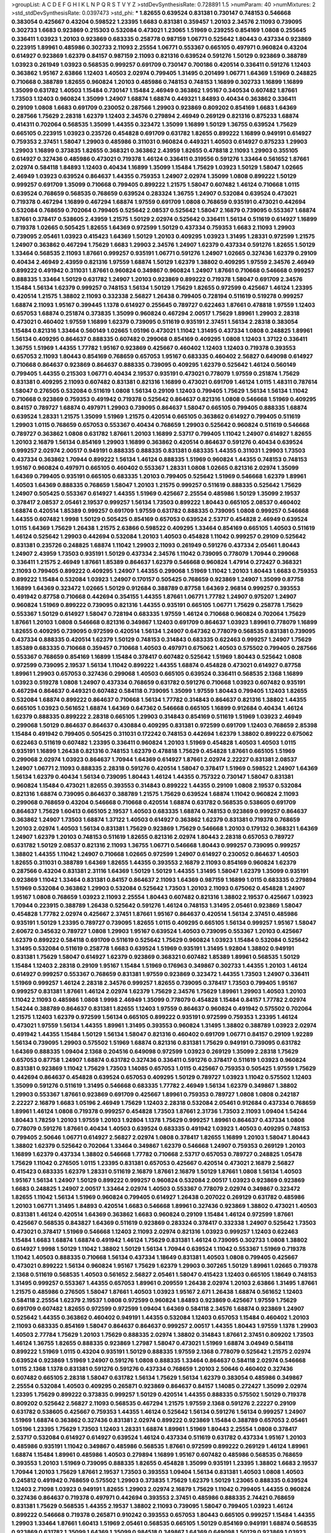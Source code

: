 >groupList:
A C D E F G H I K L
N P Q R S T V Y Z 
>stdDevSynthesisRate:
0.728891 1.5 
>numParam:
40
>numMixtures:
2
>std_stdDevSynthesisRate:
0.0397473
>std_phi:
***
1.82655 0.639524 0.831381 0.730147 0.748153 0.546668 0.383054 0.425667 0.43204 0.598522
1.23395 1.6683 0.831381 0.359457 1.20103 2.34576 2.11093 0.739095 0.302733 1.6683
0.923869 0.215303 0.532084 0.473021 1.23065 1.51969 0.239255 0.854169 1.0808 0.255645
0.336411 1.03923 1.20103 0.923869 0.683335 0.258778 0.987159 1.06771 0.525642 1.80443
0.437334 0.923869 0.223915 1.89961 0.485986 0.302733 2.11093 2.25554 1.06771 0.553367
0.665105 0.497971 0.960824 0.43204 0.614927 0.923869 1.62379 0.84157 0.987159 2.11093
0.821316 0.639524 0.591276 1.50129 0.923869 0.388789 1.03923 0.261949 1.03923 0.568535
0.999257 0.691709 0.730147 0.700186 0.420514 0.336411 0.591276 1.12403 0.363862 1.95167
2.63866 1.12403 1.40503 2.02974 0.799405 1.31495 0.201499 1.06771 1.64369 1.51969
0.248825 0.710668 0.388789 1.82655 0.960824 1.20103 0.485986 0.748153 0.748153 1.16899
0.302733 1.16899 1.16899 1.35099 0.631782 1.40503 1.15484 0.730147 1.15484 2.46949
0.363862 1.95167 0.340534 0.607482 1.87661 1.73503 1.12403 0.960824 1.35099 1.24907
1.68874 1.68874 0.449321 1.84893 0.40434 0.363862 0.336411 0.29109 1.0808 1.6683
0.691709 0.230052 0.287566 1.29903 0.923869 0.809202 0.854169 1.6683 1.64369 0.287566
1.75629 2.28318 1.62379 1.12403 2.34576 0.279894 2.46949 0.269129 0.821316 0.875233
1.68874 0.414311 0.702064 0.568535 1.35099 1.44355 0.323472 1.35099 1.16899 1.50129
1.36755 0.639524 1.75629 0.665105 0.223915 1.03923 0.235726 0.454828 0.691709 0.631782
1.82655 0.899222 1.16899 0.949191 0.614927 0.759353 2.37451 1.58047 1.29903 0.485986
0.311031 0.960824 0.449321 1.40503 0.614927 0.875233 1.29903 1.29903 1.16899 0.373835
1.82655 0.368321 0.363862 2.43959 1.82655 0.478818 2.11093 1.29903 0.355105 0.614927
0.327436 0.485986 0.473021 0.719378 1.46124 0.336411 0.319556 0.591276 1.33464 0.561652
1.87661 2.02974 0.584118 1.84893 1.12403 0.40434 1.16899 1.35099 1.15484 1.75629
1.03923 1.50129 1.58047 1.02665 2.46949 1.03923 0.639524 0.864637 1.44355 0.759353
1.24907 2.02974 1.35099 1.0808 0.899222 1.50129 0.999257 0.691709 1.35099 0.710668
0.799405 0.899222 1.21575 1.58047 0.607482 1.46124 0.710668 1.0115 0.639524 0.768659
0.568535 0.768659 0.639524 0.283324 1.36755 1.24907 0.532084 0.639524 0.473021 0.719378
0.467294 1.16899 0.467294 1.68874 1.97559 0.691709 1.0808 0.768659 0.935191 0.473021
0.442694 0.532084 0.768659 0.702064 0.799405 0.525642 2.08537 0.525642 1.58047 2.16879
0.739095 0.553367 1.68874 1.87661 0.378417 0.538605 2.43959 1.21575 1.50129 2.02974
0.525642 0.336411 1.56134 0.511619 0.614927 1.16899 0.719378 1.02665 0.505425 1.82655
1.64369 0.972599 1.50129 0.437334 0.759353 1.6683 2.11093 1.29903 0.739095 2.05461
1.03923 0.415423 1.64369 1.50129 1.20103 0.409295 1.03923 1.31495 1.28331 0.972599
1.21575 1.24907 0.363862 0.467294 1.75629 1.6683 1.29903 2.34576 1.24907 1.62379
0.437334 0.591276 1.82655 1.50129 1.33464 0.568535 2.11093 1.87661 0.999257 0.935191
1.06771 0.591276 1.24907 1.02665 0.327436 1.62379 0.29109 0.40434 2.46949 2.43959
0.821316 1.97559 1.68874 1.50129 1.62379 1.38802 0.409295 1.97559 2.34576 2.46949
0.899222 0.491942 0.311031 1.87661 0.960824 0.349867 0.960824 1.24907 1.87661 0.710668
0.546668 0.999257 0.888335 1.33464 1.50129 0.631782 1.24907 1.20103 0.923869 0.899222
0.719378 1.58047 0.691709 2.34576 1.15484 1.56134 1.62379 0.999257 0.748153 1.56134
1.50129 1.75629 1.82655 0.972599 0.425667 1.46124 1.23395 0.420514 1.21575 1.38802
2.11093 0.332338 2.56827 1.26438 0.799405 0.728194 0.511619 0.519278 0.999257 1.68874
2.11093 1.95167 0.399445 1.1378 0.614927 0.255645 0.789727 0.622463 1.87661 0.478818
1.97559 1.12403 0.657053 1.68874 0.251874 0.373835 1.35099 0.960824 0.467294 2.00517
1.75629 1.89961 1.29903 2.28318 0.473021 0.460402 1.97559 1.16899 1.62379 0.739095
0.511619 0.935191 2.37451 1.56134 2.28318 0.383054 1.15484 0.821316 1.33464 0.560149
1.02665 1.05196 0.473021 1.11042 1.31495 0.437334 1.0808 0.248825 1.89961 1.56134
0.409295 0.864637 0.888335 0.607482 0.299068 0.854169 0.409295 1.0808 1.12403 1.37122
0.336411 1.36755 1.51969 1.44355 1.77782 1.95167 0.923869 0.425667 0.460402 1.12403
1.12403 0.719378 0.393553 0.657053 2.11093 1.80443 0.854169 0.768659 0.657053 1.95167
0.683335 0.460402 2.56827 0.649098 0.614927 0.710668 0.864637 0.923869 0.864637 0.888335
0.739095 0.409295 1.62379 0.525642 1.46124 0.560149 0.799405 1.44355 0.215303 1.06771
0.40434 2.19537 0.935191 0.473021 0.778079 1.97559 0.251874 1.75629 0.831381 0.409295
2.11093 0.607482 0.831381 0.821316 1.16899 0.473021 0.691709 1.46124 1.0115 1.48311
0.787614 1.58047 0.276505 0.532084 0.511619 1.0808 1.56134 0.29109 1.12403 0.799405
1.75629 1.56134 1.56134 1.11042 0.710668 0.923869 0.759353 0.491942 0.719378 0.525642
0.864637 0.821316 1.0808 0.546668 1.51969 0.409295 0.84157 0.789727 1.68874 0.497971
1.29903 0.739095 0.864637 1.58047 0.665105 0.799405 0.888335 1.68874 0.639524 1.28331
1.21575 1.35099 1.51969 1.21575 0.420514 0.665105 0.363862 0.614927 0.799405 0.511619
1.29903 1.0115 0.768659 0.657053 0.553367 0.40434 0.768659 1.29903 0.525642 0.960824
0.511619 0.546668 0.789727 0.363862 1.0808 0.631782 1.87661 1.20103 1.16899 2.53717
0.799405 1.11042 1.24907 0.614927 1.82655 1.20103 2.16879 1.56134 0.854169 1.29903
1.16899 0.363862 0.420514 0.864637 0.591276 0.40434 0.639524 0.999257 2.02974 2.00517
0.949191 0.888335 0.888335 0.831381 0.683335 1.44355 0.311031 1.29903 1.73503 0.437334
0.363862 1.70944 0.899222 1.56134 1.46124 0.888335 1.51969 0.960824 1.44355 0.748153
0.748153 1.95167 0.960824 0.497971 0.665105 0.460402 0.553367 1.28331 1.0808 1.02665
0.821316 2.02974 1.35099 1.64369 0.799405 0.935191 0.665105 0.683335 1.20103 0.799405
0.525642 1.51969 0.546668 1.62379 1.89961 1.40503 1.64369 0.888335 0.768659 1.58047
1.20103 1.21575 0.999257 0.511619 0.888335 0.525642 1.75629 1.24907 0.505425 0.553367
0.614927 1.44355 1.51969 0.425667 2.25554 0.485986 1.50129 1.35099 2.19537 0.378417
2.08537 2.05461 2.19537 0.999257 1.56134 1.73503 0.899222 1.80443 0.665105 2.08537
0.460402 1.68874 0.420514 1.85389 0.999257 0.691709 1.97559 0.631782 0.888335 0.739095
1.0808 0.999257 0.546668 1.44355 0.607482 1.9998 1.50129 0.505425 0.854169 0.657053
0.639524 2.53717 0.454828 2.46949 0.639524 1.0115 1.64369 1.75629 1.26438 1.21575
2.63866 0.598522 0.409295 1.33464 0.854169 0.665105 1.40503 0.511619 1.46124 0.525642
1.29903 0.442694 0.532084 1.20103 1.40503 0.454828 1.11042 0.999257 0.29109 0.525642
0.831381 0.235726 0.248825 1.68874 1.11042 1.29903 2.11093 0.261949 0.591276 0.437334
2.05461 1.80443 1.24907 2.43959 1.73503 0.935191 1.50129 0.437334 2.34576 1.11042
0.739095 0.778079 1.70944 0.299068 0.336411 1.21575 2.46949 1.87661 1.85389 0.864637
1.62379 0.546668 0.960824 1.47914 0.272427 0.368321 2.11093 0.799405 0.899222 0.409295
1.24907 1.44355 0.299068 1.51969 1.11042 1.20103 1.80443 1.6683 0.759353 0.899222
1.15484 0.532084 1.03923 1.24907 0.170157 0.505425 0.768659 0.923869 1.24907 1.35099
0.87758 1.16899 1.64369 0.323472 1.02665 1.50129 0.912684 0.388789 0.87758 1.64369
2.96814 0.999257 0.393553 0.491942 0.87758 0.710668 0.442694 0.354155 1.44355 1.87661
1.06771 1.77782 1.24907 0.975207 1.24907 0.960824 1.51969 0.899222 0.739095 0.821316
1.44355 0.935191 0.665105 1.06771 1.75629 0.258778 1.75629 0.553367 1.50129 0.614927
1.58047 0.728194 0.683335 1.97559 1.46124 0.710668 0.960824 0.702064 1.75629 1.87661
1.20103 1.0808 0.546668 0.821316 0.349867 1.12403 0.691709 0.864637 1.03923 1.89961
0.778079 1.16899 1.82655 0.409295 0.739095 0.972599 0.420514 1.56134 1.24907 0.647362
0.778079 0.568535 0.831381 0.739095 0.437334 0.888335 0.420514 1.62379 1.50129 0.748153
0.314843 0.683335 0.622463 0.999257 1.24907 1.75629 1.85389 0.683335 0.710668 0.359457
0.710668 1.40503 0.497971 0.675062 1.40503 0.575502 0.799405 0.287566 0.553367 0.768659
0.854169 1.16899 1.15484 0.378417 0.607482 0.525642 1.51969 1.80443 0.525642 1.0808
0.972599 0.739095 2.19537 1.56134 1.11042 0.899222 1.44355 1.68874 0.454828 0.473021
0.614927 0.87758 1.89961 1.29903 0.657053 0.327436 0.299068 1.40503 0.665105 0.639524
0.336411 0.568535 2.1368 1.16899 1.03923 0.519278 1.0808 1.24907 0.437334 0.768659
0.631782 0.591276 0.710668 1.03923 0.607482 0.935191 0.467294 0.864637 0.449321 0.607482
0.584118 0.739095 1.35099 1.97559 1.80443 0.799405 1.12403 1.82655 0.532084 1.68874
0.899222 0.864637 0.710668 1.56134 1.77782 0.314843 0.864637 0.821316 1.38802 1.44355
0.665105 1.03923 0.561652 1.68874 1.64369 0.647362 0.546668 0.665105 1.16899 0.912684
0.40434 1.46124 1.62379 0.888335 0.899222 2.28318 0.665105 1.29903 0.314843 0.854169
0.511619 1.51969 1.03923 2.46949 0.299068 1.50129 0.864637 0.864637 0.430884 0.409295
0.831381 0.972599 0.691709 1.12403 0.768659 2.85398 1.15484 0.491942 0.799405 0.505425
0.311031 0.172242 0.748153 0.442694 1.62379 1.38802 0.899222 0.675062 0.622463 0.511619
0.607482 1.23395 0.336411 0.960824 1.20103 1.51969 0.454828 1.40503 1.40503 1.0115
0.935191 1.16899 1.26438 0.821316 0.748153 1.62379 0.478818 1.75629 0.454828 1.87661
0.665105 1.51969 0.299068 2.02974 1.03923 0.864637 1.70944 1.64369 0.614927 1.87661
2.02974 2.22227 0.831381 2.08537 1.24907 1.06771 2.11093 0.888335 2.28318 0.591276
0.420514 1.58047 0.378417 1.51969 0.598522 1.24907 1.64369 1.56134 1.62379 0.40434
1.56134 0.739095 1.80443 1.46124 1.44355 0.757322 0.730147 1.58047 0.831381 0.960824
1.15484 0.473021 1.82655 0.393553 0.314843 0.899222 1.44355 0.29109 1.0808 2.19537
0.532084 0.821316 1.68874 0.739095 0.864637 0.388789 1.21575 1.75629 0.639524 1.68874
1.11042 0.960824 2.11093 0.299068 0.768659 0.43204 0.546668 0.710668 0.420514 1.68874
0.631782 0.568535 0.538605 0.691709 0.864637 1.75629 1.60413 0.665105 2.19537 1.40503
0.683335 1.68874 0.748153 0.923869 0.999257 0.864637 0.363862 1.24907 1.73503 1.68874
1.37122 1.40503 0.614927 0.363862 1.62379 0.831381 0.719378 0.768659 1.20103 2.02974
1.40503 1.56134 0.831381 1.75629 0.923869 1.75629 0.546668 1.20103 0.179132 0.368321
1.64369 1.24907 1.62379 1.20103 0.748153 0.511619 1.82655 0.821316 2.02974 1.80443
2.28318 0.657053 0.789727 0.631782 1.50129 2.08537 0.821316 2.11093 1.36755 1.06771
0.546668 1.80443 0.999257 0.739095 0.999257 1.38802 1.44355 1.11042 1.24907 0.710668
1.02665 0.972599 1.24907 0.614927 0.230052 0.864637 1.40503 1.82655 0.311031 0.388789
1.64369 1.82655 1.44355 0.393553 2.16879 2.11093 0.854169 0.960824 1.62379 0.287566
0.43204 0.831381 2.31116 1.64369 1.50129 1.50129 1.44355 1.31495 1.58047 1.62379
1.35099 0.935191 0.923869 1.11042 1.33464 0.831381 0.84157 0.864637 2.11093 1.64369
0.987159 1.16899 1.0115 0.683335 0.279894 1.51969 0.532084 0.363862 1.29903 0.532084
0.525642 1.73503 1.20103 2.11093 0.675062 0.454828 1.24907 1.95167 1.0808 0.768659
1.03923 2.11093 2.25554 1.80443 0.607482 0.821316 1.38802 2.19537 0.425667 1.03923
1.70944 0.223915 0.388789 1.26438 0.525642 0.591276 1.46124 0.748153 1.31495 2.05461
0.923869 1.58047 0.454828 1.77782 2.02974 0.425667 2.37451 1.87661 1.95167 0.864637
0.420514 1.56134 2.37451 0.485986 0.935191 1.50129 1.23395 0.789727 0.739095 1.82655
1.0115 0.409295 0.665105 1.56134 0.999257 1.95167 1.58047 2.60672 0.345632 0.789727
1.0808 1.29903 1.95167 0.639524 1.40503 0.739095 0.553367 1.20103 0.425667 1.62379
0.899222 0.584118 0.691709 0.511619 0.525642 1.75629 0.960824 1.03923 1.15484 0.532084
0.525642 1.31495 0.532084 0.511619 0.258778 1.6683 0.639524 1.51969 0.935191 1.31495
1.92804 1.38802 0.949191 0.831381 1.75629 1.58047 0.614927 1.62379 0.923869 0.368321
0.607482 1.85389 1.89961 0.568535 1.50129 1.15484 1.12403 2.28318 0.29109 1.95167
1.15484 1.51969 0.176963 0.349867 0.302733 1.44355 1.20103 1.46124 0.614927 0.999257
0.553367 0.768659 0.831381 1.97559 0.923869 0.323472 1.44355 1.73503 1.24907 0.336411
1.51969 0.999257 1.46124 2.28318 2.34576 0.999257 1.82655 0.739095 0.378417 1.73503
0.799405 1.95167 0.999257 0.831381 1.87661 1.46124 2.02974 1.62379 1.75629 2.34576
1.75629 1.89961 1.29903 1.40503 1.20103 1.11042 2.11093 0.485986 1.0808 1.9998
2.46949 1.35099 0.778079 0.454828 1.15484 0.84157 1.77782 2.02974 1.54244 0.388789
0.864637 0.831381 1.82655 1.12403 1.97559 0.864637 0.960824 0.491942 0.575502 0.702064
1.21575 1.12403 1.62379 0.972599 1.56134 0.665105 0.899222 0.935191 0.972599 0.759353
1.23395 1.46124 0.473021 1.97559 1.56134 1.44355 1.89961 1.31495 0.393553 0.960824
1.31495 1.38802 0.388789 1.03923 2.02974 0.491942 1.44355 1.15484 1.50129 1.56134
1.58047 0.821316 0.460402 0.691709 1.06771 0.84157 0.29109 1.92289 1.56134 0.739095
1.29903 0.575502 1.51969 1.68874 0.821316 0.831381 1.75629 0.949191 0.739095 0.631782
1.64369 0.888335 1.09404 2.1368 0.204516 0.649098 0.972599 1.03923 0.269129 1.35099
2.28318 1.75629 0.657053 0.87758 1.24907 1.68874 0.631782 0.327436 0.336411 0.591276
0.378417 0.511619 1.03923 0.960824 0.831381 0.923869 1.11042 1.75629 1.73503 1.14085
0.657053 1.0115 0.425667 0.759353 0.505425 1.97559 1.75629 0.442694 0.864637 0.454828
0.639524 0.657053 0.409295 1.50129 0.789727 1.03923 1.11042 0.575502 1.12403 1.35099
0.591276 0.511619 1.31495 0.546668 0.683335 1.77782 2.46949 1.56134 1.62379 0.349867
1.38802 1.29903 0.553367 1.87661 0.923869 0.691709 0.425667 1.89961 0.759353 0.789727
1.0808 1.0808 0.242187 2.22227 2.16879 1.6683 1.05196 2.46949 1.75629 1.12403
2.28318 0.532084 2.05461 0.912684 0.437334 0.768659 1.89961 1.46124 1.0808 0.719378
0.999257 0.454828 1.73503 1.87661 2.31736 1.73503 2.11093 1.09404 1.54244 1.80443
1.78259 1.20103 1.97559 1.20103 1.92804 1.1378 1.75629 0.999257 1.89961 0.864637
0.437334 1.0808 0.778079 0.591276 1.87661 0.40434 1.40503 0.639524 0.683335 0.491942
1.03923 1.40503 0.409295 0.748153 0.799405 2.50646 1.06771 0.614927 2.56827 2.02974
1.0808 0.378417 1.82655 1.16899 1.20103 1.58047 1.80443 1.38802 1.62379 0.525642
0.702064 1.33464 0.349867 1.62379 0.546668 1.24907 0.759353 0.269129 1.20103 1.16899
1.62379 0.437334 1.38802 0.546668 1.77782 0.710668 2.53717 0.657053 0.789727 0.248825
1.05478 1.75629 1.11042 0.276505 1.0115 1.23395 0.831381 0.657053 0.425667 0.420514
0.473021 2.16879 2.56827 0.415423 0.683335 1.62379 1.28331 0.511619 2.16879 1.87661
2.16879 1.50129 1.87661 1.0808 1.56134 1.40503 1.95167 1.56134 1.24907 1.50129
0.899222 0.999257 0.960824 0.532084 2.00517 1.03923 0.923869 0.923869 1.6683 0.248825
1.24907 2.00517 1.33464 2.02974 1.40503 0.553367 0.778079 2.02974 0.349867 0.323472
1.82655 1.11042 1.56134 1.51969 0.960824 0.799405 0.614927 1.26438 0.207022 0.269129
0.631782 0.485986 1.20103 1.06771 1.31495 1.84893 0.420514 1.6683 0.546668 1.89961
0.327436 0.923869 1.38802 0.473021 1.40503 0.831381 1.46124 0.420514 1.64369 0.363862
1.6683 0.960824 0.29109 1.15484 1.46124 0.972599 1.87661 0.425667 0.568535 0.843827
1.64369 0.511619 0.923869 0.283324 0.378417 0.332338 1.24907 0.525642 1.73503 0.473021
0.378417 1.51969 0.546668 1.12403 2.11093 2.02974 0.821316 1.03923 0.999257 1.12403
0.622463 1.15484 1.6683 1.68874 1.68874 0.491942 1.46124 1.75629 0.831381 1.46124
0.739095 0.302733 1.0808 1.38802 0.614927 1.9998 1.50129 1.11042 1.38802 1.50129
1.56134 1.70944 0.639524 1.11042 0.553367 1.51969 0.719378 1.11042 1.40503 0.888335
0.710668 1.56134 0.437334 1.18649 0.831381 1.40503 1.0808 0.799405 0.425667 0.473021
0.899222 1.56134 0.960824 1.95167 1.75629 1.62379 1.29903 0.307265 1.50129 1.89961
1.02665 0.719378 2.1368 0.511619 0.568535 1.40503 0.561652 2.56827 2.05461 1.58047
0.415423 1.12403 0.665105 1.18649 0.748153 1.31495 0.999257 0.553367 1.44355 0.657053
1.89961 0.209559 1.26438 2.02974 1.20103 2.63866 1.31495 1.87661 1.21575 0.485986
0.276505 1.58047 1.87661 1.40503 1.03923 1.95167 2.671 1.26438 1.68874 0.561652
1.12403 0.584118 2.25554 1.62379 2.19537 1.0808 0.972599 0.960824 1.84893 0.923869
0.425667 1.97559 1.75629 0.691709 0.607482 1.82655 0.972599 0.972599 1.09404 1.64369
0.584118 2.34576 1.68874 0.923869 1.24907 0.525642 1.44355 0.363862 0.460402 0.949191
1.44355 0.532084 1.12403 0.657053 1.15484 0.460402 1.20103 2.11093 0.683335 0.854169
1.58047 0.864637 0.864637 0.999257 2.00517 1.44355 1.80443 1.97559 1.1378 1.29903
1.40503 2.77784 1.75629 1.20103 1.75629 0.888335 2.02974 1.38802 0.314843 1.87661
2.37451 0.809202 1.73503 1.46124 1.36755 1.82655 0.888335 0.923869 1.27987 1.58047
0.473021 1.51969 1.68874 3.04949 0.584118 0.899222 1.51969 1.0115 0.43204 0.935191
1.50129 0.888335 1.97559 2.1368 0.778079 0.525642 1.21575 2.02974 0.639524 0.923869
1.51969 1.24907 0.591276 1.0808 0.888335 1.33464 0.864637 0.584118 2.02974 0.546668
1.0115 2.1368 1.1378 0.831381 0.591276 0.591276 0.437334 0.768659 1.20103 2.50646
0.460402 0.327436 0.607482 0.665105 2.28318 1.58047 0.631782 1.56134 1.75629 1.56134
1.62379 0.383054 0.485986 0.349867 2.25554 0.532084 1.40503 0.409295 0.265871 0.923869
0.864637 0.84157 1.14085 0.272427 1.35099 2.02974 1.23395 1.75629 0.899222 0.373835
0.999257 1.50129 0.420514 1.44355 0.888335 0.575502 1.50129 0.719378 0.809202 0.525642
2.56827 2.11093 0.568535 0.467294 1.21575 1.97559 2.1368 0.591276 2.22227 0.29109
0.631782 0.538605 0.425667 0.759353 1.44355 1.46124 0.525642 1.56134 0.591276 1.56134
0.999257 1.24907 1.51969 1.68874 0.363862 0.327436 0.831381 2.02974 0.899222 0.923869
1.15484 0.388789 0.657053 2.05461 1.05196 1.23395 1.75629 1.73503 1.12403 1.28331
1.68874 1.89961 1.51969 1.80443 2.25554 1.0808 0.378417 2.53717 0.532084 0.614927
0.614927 0.639524 1.46124 0.437334 0.511619 0.631782 0.437334 1.95167 1.20103 0.485986
0.935191 1.11042 0.349867 0.485986 0.568535 1.87661 0.972599 0.899222 0.269129 1.46124
1.89961 1.68874 1.15484 1.89961 0.485986 1.40503 0.279894 1.16899 1.95167 0.607482
0.485986 0.568535 0.768659 0.393553 1.20103 1.51969 0.739095 0.888335 1.82655 0.454828
1.35099 0.935191 1.23395 1.38802 1.6683 2.19537 1.70944 1.20103 1.75629 1.87661
2.19537 1.73503 0.393553 1.09404 1.56134 0.831381 1.40503 1.0808 1.40503 0.245812
0.491942 0.768659 0.575502 1.29903 0.373835 1.75629 1.62379 1.50129 1.23065 0.888335
0.639524 1.12403 2.71098 1.03923 0.949191 1.82655 1.29903 2.02974 2.16879 1.75629
1.11042 0.799405 1.44355 0.960824 0.327436 0.864637 0.719378 0.497971 0.442694 0.393553
2.37451 0.485986 0.888335 2.74421 0.768659 0.831381 1.75629 0.568535 1.44355 2.19537
1.38802 2.11093 0.739095 1.58047 0.799405 1.03923 1.46124 0.899222 0.546668 0.719378
0.265871 0.910242 0.393553 0.657053 1.80443 0.665105 0.999257 1.15484 1.44355 1.29903
1.33464 1.87661 1.60413 1.51969 2.05461 0.568535 0.665105 1.50129 0.854169 0.949191
1.68874 0.568535 0.923869 0.631782 1.35099 1.64369 1.35099 0.984518 0.349867 1.64369
0.649098 1.50129 0.923869 1.03923 1.20103 0.323472 1.03923 0.272427 2.02974 0.999257
1.70944 0.532084 2.19537 0.657053 0.532084 0.843827 0.759353 1.11042 0.388789 1.87661
0.614927 0.505425 1.58047 0.532084 1.0808 1.80443 1.40503 0.511619 0.831381 0.561652
1.50129 1.03923 1.50129 0.378417 1.35099 0.485986 0.532084 0.923869 0.525642 0.497971
0.739095 0.730147 0.831381 0.378417 0.568535 0.972599 1.16899 1.24907 0.614927 1.75629
1.80443 1.31495 0.499306 1.12403 0.972599 1.46124 1.51969 1.38802 0.532084 0.598522
0.473021 1.75629 1.68874 0.467294 1.0115 0.665105 0.473021 0.739095 0.87758 1.03923
0.739095 2.02974 0.999257 2.88895 0.768659 1.38802 1.87661 0.675062 0.511619 1.44355
1.20103 2.37451 0.478818 1.12403 1.24907 0.912684 1.28331 1.20103 0.575502 1.38802
0.691709 1.0808 1.87661 1.0808 0.393553 1.0115 2.46949 0.854169 0.393553 0.299068
0.519278 1.40503 1.16899 1.82655 0.598522 0.799405 0.491942 1.09404 0.473021 0.831381
1.82655 0.553367 1.0808 1.03923 0.864637 1.68874 1.95167 1.95167 1.46124 0.739095
1.46124 0.248825 0.960824 0.960824 1.64369 2.37451 1.35099 1.20103 1.02665 1.33464
0.532084 0.591276 1.82655 0.505425 0.568535 1.87661 0.899222 0.809202 1.11042 1.36755
1.40503 1.33464 1.62379 1.80443 0.719378 2.56827 0.999257 1.12403 1.29903 0.972599
1.80443 1.02665 1.27987 2.43959 1.80443 1.38802 0.831381 1.56134 1.62379 0.87758
0.854169 1.16899 0.546668 0.691709 0.999257 1.46124 0.460402 0.415423 1.11042 0.719378
0.710668 1.58047 0.614927 0.739095 1.06771 0.665105 1.73503 1.05196 1.51969 0.923869
1.03923 0.349867 1.82655 1.15484 2.02974 1.20103 0.546668 1.50129 0.799405 0.532084
2.63866 0.854169 1.0808 0.505425 1.92289 0.999257 1.62379 0.739095 1.70944 0.799405
1.15484 0.683335 0.768659 0.525642 1.95167 2.50646 0.923869 0.242187 2.16879 0.778079
1.73503 1.87661 1.46124 0.345632 1.75629 1.56134 1.11042 2.11093 1.50129 0.279894
0.363862 2.46949 1.42607 1.56134 1.28331 1.36755 0.999257 0.511619 1.95167 0.899222
1.6683 1.38802 0.591276 1.0808 1.21575 0.935191 1.15484 0.505425 0.631782 2.46949
0.739095 0.665105 2.19537 1.03923 1.46124 1.6683 0.639524 2.02974 1.20103 1.62379
0.923869 0.691709 0.799405 1.62379 1.03923 0.875233 0.700186 1.46124 0.639524 0.368321
0.987159 1.89961 1.89961 1.26438 1.87661 0.232872 0.363862 0.935191 1.15484 0.888335
1.06771 2.1368 1.12403 0.425667 0.467294 1.44355 0.454828 0.831381 0.591276 1.20103
1.89961 1.42225 0.478818 0.923869 1.24907 1.82655 1.28331 1.06771 0.673256 1.28331
1.89961 1.09404 0.251874 1.82655 1.03923 2.56827 2.11093 1.38802 0.864637 1.11042
1.62379 1.03923 1.50129 1.44355 0.614927 0.614927 0.631782 0.561652 0.719378 1.06771
0.378417 0.799405 0.923869 1.75629 0.960824 0.710668 0.525642 0.272427 0.899222 0.568535
1.80443 1.40503 0.864637 0.40434 1.16899 0.999257 2.28318 1.40503 1.20103 0.255645
1.70944 1.68874 1.40503 1.56134 1.64369 2.671 0.739095 1.40503 0.710668 0.54005
1.40503 1.46124 1.68874 2.37451 0.972599 1.03923 0.949191 0.949191 1.06771 0.665105
0.568535 2.11093 2.05461 0.442694 0.748153 1.82655 0.345632 1.11042 0.691709 2.63866
1.82655 2.19537 1.03923 0.553367 1.51969 0.575502 0.691709 2.31116 0.719378 0.999257
0.768659 1.9998 1.87661 0.378417 2.02974 1.35099 1.46124 1.16899 0.935191 0.525642
0.748153 0.665105 1.64369 0.242187 1.92804 2.41006 1.95167 0.318701 0.710668 2.28318
1.35099 1.21575 0.311031 1.89961 0.591276 0.888335 0.923869 1.87661 1.73503 0.866956
0.778079 1.75629 0.657053 2.05461 0.546668 2.19537 2.02974 0.639524 1.15484 0.327436
0.999257 0.363862 1.6683 0.553367 0.984518 0.511619 1.46124 1.20103 1.11042 1.46124
0.409295 0.378417 1.87661 1.15484 2.02974 2.02974 0.598522 1.82655 0.188581 0.327436
2.50646 1.56134 0.420514 1.38802 2.02974 0.888335 0.19906 0.546668 1.50129 0.639524
1.44355 1.68874 0.960824 0.739095 0.657053 0.525642 1.82655 0.999257 0.591276 0.442694
0.460402 1.68874 1.16899 1.46124 1.03923 1.62379 1.95167 0.546668 0.473021 0.888335
0.864637 0.299068 1.60413 0.442694 1.15484 1.31495 0.614927 1.18332 1.46124 1.70944
1.21575 0.739095 0.420514 0.302733 0.437334 0.425667 1.03923 1.58047 1.70944 0.497971
0.478818 0.568535 1.68874 1.33464 0.710668 0.591276 1.48311 0.899222 0.454828 1.62379
0.923869 0.831381 1.29903 0.821316 0.923869 1.16899 1.40503 1.51969 2.28318 0.739095
0.864637 1.62379 1.73503 0.499306 1.82655 0.568535 1.6683 1.06771 1.44355 1.46124
1.24907 0.730147 0.987159 0.831381 1.29903 0.525642 0.605857 0.639524 1.03923 1.51969
1.82655 0.864637 0.923869 1.58047 0.864637 1.35099 0.454828 1.50129 0.561652 1.60413
1.40503 0.987159 1.03923 0.811372 0.491942 0.442694 0.768659 1.75629 0.420514 1.24907
1.40503 1.6683 0.363862 2.11093 1.31495 0.478818 0.789727 1.26438 1.95167 1.12403
0.532084 0.607482 0.473021 1.11042 2.96814 1.84893 1.62379 0.799405 0.831381 0.639524
1.82655 1.6683 2.02974 1.58047 0.546668 0.511619 0.614927 1.75629 0.719378 1.0808
0.336411 0.505425 2.25554 0.691709 1.11042 0.383054 1.54244 0.287566 0.511619 0.912684
0.831381 0.831381 0.336411 0.912684 0.949191 2.81942 1.16899 1.21575 0.553367 1.16899
0.935191 1.14085 0.363862 1.95167 1.89961 1.80443 0.778079 0.473021 0.336411 1.50129
0.442694 1.1378 1.68874 1.38802 0.799405 0.675062 0.778079 0.748153 1.12403 1.21575
0.505425 0.584118 0.575502 0.748153 1.24907 0.739095 1.70944 1.56134 0.899222 1.6683
0.299068 2.19537 0.393553 1.06771 0.420514 1.20103 0.639524 0.759353 0.302733 0.511619
1.50129 1.21575 1.28331 0.719378 0.614927 2.02974 1.02665 0.614927 0.505425 0.525642
1.64369 0.467294 1.51969 0.575502 0.473021 0.546668 1.36755 0.491942 1.6683 0.607482
0.691709 0.739095 1.58047 1.68874 0.960824 0.591276 0.639524 2.28318 1.02665 0.287566
0.972599 0.311031 1.29903 0.821316 1.44355 1.33464 2.11093 0.473021 1.09404 0.454828
0.40434 0.598522 0.598522 1.40503 0.831381 0.768659 1.29903 1.16899 0.864637 0.251874
0.864637 0.631782 1.38802 0.491942 1.50129 1.87661 1.16899 1.35099 0.614927 1.06771
0.960824 0.393553 0.631782 0.665105 0.710668 0.768659 1.05196 1.68874 0.778079 0.314843
1.23395 1.73503 0.799405 1.21575 1.0808 0.768659 0.336411 1.44355 0.999257 0.899222
1.16899 0.449321 1.68874 0.614927 0.442694 1.35099 1.62379 0.473021 0.719378 1.95167
0.614927 0.899222 0.831381 1.62379 1.24907 1.62379 0.622463 1.50129 0.639524 0.821316
1.46124 0.799405 0.923869 0.598522 1.6683 0.789727 1.77782 0.454828 0.999257 1.11042
1.68874 0.568535 0.525642 1.56134 1.24907 0.442694 0.409295 1.50129 0.607482 1.60413
1.73503 1.36755 0.809202 0.40434 1.35099 0.388789 0.491942 0.647362 2.19537 1.62379
0.511619 0.665105 2.02974 1.20103 0.43204 0.768659 0.683335 1.16899 2.28318 0.388789
1.0808 1.0115 0.631782 2.25554 0.831381 1.56134 0.960824 2.11093 1.58047 1.82655
0.186297 1.35099 1.82655 0.254961 1.11042 1.62379 1.09404 1.29903 1.58047 0.354155
0.631782 0.730147 0.789727 0.691709 0.864637 1.35099 0.923869 0.789727 0.875233 1.20103
1.21575 0.759353 0.420514 0.505425 1.29903 1.0808 2.671 0.960824 1.31495 1.03923
0.575502 0.864637 0.454828 0.999257 1.20103 0.591276 2.05461 1.82655 1.80443 1.51969
0.473021 0.388789 0.789727 1.26438 0.591276 0.511619 0.584118 0.485986 0.821316 0.923869
0.768659 1.80443 0.864637 2.34576 1.16899 0.393553 0.437334 0.768659 0.437334 1.51969
0.923869 0.768659 1.51969 1.82655 0.546668 1.06771 1.50129 1.0115 0.999257 1.80443
1.58047 0.473021 2.74421 0.999257 1.87661 0.336411 0.739095 1.75629 0.591276 1.0808
2.00517 1.0115 1.68874 0.739095 2.81942 0.999257 1.78259 1.97559 1.20103 1.0808
1.29903 1.62379 1.80443 1.16899 0.584118 1.11042 0.437334 1.0808 1.73503 0.598522
1.16899 1.12403 0.409295 0.946652 2.02974 0.768659 0.276505 0.935191 0.854169 1.56134
0.768659 1.51969 0.899222 1.03923 1.35099 0.511619 0.665105 1.56134 0.485986 0.987159
1.35099 0.532084 0.276505 0.768659 0.560149 0.323472 0.242187 1.12403 0.999257 1.89961
1.35099 1.16899 0.799405 2.02974 0.368321 0.340534 0.999257 0.683335 0.999257 0.768659
2.34576 0.768659 0.665105 0.511619 1.62379 0.29109 0.831381 1.44355 0.683335 0.730147
0.999257 1.29903 1.50129 0.485986 0.683335 0.691709 0.511619 1.35099 0.532084 1.16899
0.739095 0.657053 0.831381 1.82655 1.20103 0.935191 1.58047 0.442694 0.368321 1.50129
1.68874 0.437334 0.789727 0.935191 1.36755 0.821316 0.584118 0.683335 0.279894 0.768659
2.02974 0.591276 1.87661 1.95167 0.454828 0.363862 1.75629 1.31848 1.56134 1.85389
0.710668 0.768659 0.639524 0.768659 0.665105 0.511619 0.302733 0.473021 0.491942 0.525642
2.05461 0.491942 1.51969 1.95167 0.269129 0.739095 0.553367 1.95167 1.62379 1.44355
0.553367 2.11093 1.48311 0.525642 0.607482 1.11042 1.38802 0.336411 0.546668 0.854169
0.821316 1.46124 1.40503 0.568535 0.799405 1.05196 0.864637 0.809202 1.09404 1.82655
1.35099 1.75629 0.467294 1.80443 1.89961 2.02974 0.584118 0.875233 1.03923 2.05461
1.20103 1.62379 1.87661 0.683335 1.68874 0.354155 0.778079 1.50129 1.84893 1.68874
0.442694 1.31495 1.33464 0.899222 1.35099 0.519278 0.437334 0.415423 0.425667 1.82655
1.37122 1.35099 2.37451 0.614927 1.06771 0.478818 0.710668 1.15484 1.29903 0.363862
0.923869 0.999257 1.75629 1.73503 0.999257 1.29903 0.683335 0.864637 0.147234 1.89961
1.15484 1.62379 1.03923 1.09404 0.888335 1.80443 2.74421 1.75629 0.719378 0.363862
2.19537 1.15484 1.97559 1.51969 0.349867 2.11093 0.584118 0.748153 2.1368 2.19537
1.15484 1.40503 1.46124 0.831381 0.789727 1.40503 0.739095 1.20103 0.505425 1.56134
0.799405 0.454828 1.50129 0.323472 2.53717 0.591276 0.854169 1.70944 1.44355 0.460402
0.854169 0.831381 0.598522 1.35099 0.561652 0.912684 0.739095 0.999257 0.923869 0.591276
1.0808 0.546668 1.29903 0.485986 2.11093 1.35099 1.26438 0.683335 1.15484 0.525642
1.03923 0.799405 1.95167 0.768659 1.46124 1.02665 1.38802 1.40503 1.36755 1.03923
1.95167 0.831381 0.631782 1.97559 1.26438 2.11093 0.854169 0.454828 1.0115 1.29903
2.02974 0.478818 2.19537 1.89961 2.16879 2.16879 1.38802 1.87661 0.473021 0.888335
0.999257 0.546668 1.02665 0.614927 1.50129 0.525642 0.302733 0.383054 1.62379 1.24907
1.0808 1.51969 2.00517 1.16899 0.532084 1.12403 1.20103 1.24907 0.29109 0.647362
2.37451 1.40503 1.62379 0.657053 1.35099 1.73503 0.553367 0.960824 0.691709 1.14085
1.89961 1.50129 0.40434 0.485986 0.739095 1.6683 0.864637 1.82655 2.11093 0.639524
1.80443 0.683335 0.269129 0.935191 0.532084 1.15484 0.987159 1.56134 0.864637 1.20103
1.40503 1.1378 0.665105 1.60413 1.28331 1.62379 1.82655 1.47914 1.20103 1.75629
0.759353 0.553367 1.64369 2.25554 1.27987 0.768659 0.999257 2.05461 1.80443 0.639524
1.15484 1.87661 1.40503 0.393553 0.778079 0.307265 1.33464 0.960824 0.831381 1.02665
0.854169 2.53717 1.15484 2.11093 1.15484 1.80443 1.77782 0.778079 1.36755 1.56134
0.639524 0.639524 1.62379 1.03923 1.87661 0.420514 0.831381 1.56134 1.40503 0.683335
0.251874 1.82655 0.935191 1.50129 1.50129 0.561652 2.1368 0.147234 0.639524 1.60413
1.89961 1.82655 2.08537 0.864637 0.409295 1.82655 1.50129 0.821316 1.87661 0.899222
1.35099 0.821316 1.6683 0.665105 1.29903 2.05461 2.02974 1.47914 1.0808 0.393553
0.614927 2.00517 1.23395 0.683335 1.73503 1.46124 1.56134 0.191404 0.759353 0.683335
1.12403 0.532084 0.437334 0.778079 0.561652 0.568535 1.56134 1.64369 0.923869 1.20103
0.568535 0.575502 0.739095 0.614927 0.899222 0.575502 0.491942 1.0808 1.56134 1.18649
0.691709 0.409295 0.598522 2.19537 1.29903 2.28318 1.15484 0.683335 0.553367 1.31495
1.68874 0.923869 0.473021 0.778079 0.505425 1.24907 2.05461 1.20103 0.639524 0.349867
2.25554 0.607482 1.42225 0.525642 2.56827 0.960824 0.888335 0.864637 2.11093 1.46124
2.02974 0.607482 1.58047 1.0808 2.85398 0.437334 1.15484 2.28318 1.16899 2.11093
0.960824 2.34576 2.63866 1.29903 1.20103 0.831381 1.50129 0.437334 0.999257 0.999257
0.553367 1.31495 1.48311 1.82655 0.639524 1.68874 2.19537 1.70944 1.40503 1.64369
0.454828 1.28331 0.854169 0.378417 1.24907 0.864637 0.614927 0.999257 2.19537 1.12403
2.34576 0.831381 0.675062 1.33464 0.639524 0.318701 1.50129 0.525642 0.437334 1.38802
1.44355 2.05461 1.6683 1.6683 1.50129 1.44355 0.363862 0.910242 2.02974 1.16899
1.40503 0.276505 1.20103 1.73503 0.568535 1.46124 0.923869 0.454828 2.77784 2.85398
0.799405 0.491942 0.378417 1.46124 0.40434 1.82655 1.35099 0.854169 0.437334 0.323472
2.43959 0.864637 0.657053 1.95167 1.62379 0.888335 0.739095 1.75629 1.64369 0.393553
1.51969 0.960824 1.28331 0.719378 1.80443 0.607482 0.473021 0.888335 1.24907 2.96814
1.56134 0.420514 1.16899 0.831381 1.89961 0.691709 1.82655 0.888335 1.12403 0.821316
1.50129 0.323472 1.51969 1.84893 1.68874 1.0808 0.437334 0.888335 1.58047 1.87661
1.03923 1.50129 1.58047 0.864637 1.6683 0.768659 0.354155 0.888335 0.691709 1.89961
1.75629 1.95167 0.789727 1.70944 1.36755 1.75629 0.673256 0.460402 1.03923 0.719378
1.87661 0.568535 1.56134 1.29903 1.40503 1.95167 1.03923 0.809202 0.398376 1.51969
0.425667 0.532084 0.831381 1.56134 1.50129 1.33464 0.491942 0.546668 1.95167 1.44355
1.62379 1.95167 1.84893 1.29903 1.73503 1.84893 0.854169 0.768659 1.35099 0.553367
0.821316 0.960824 1.62379 2.19537 1.05478 1.58047 1.12403 2.07979 1.0808 0.665105
2.53717 0.888335 2.19537 0.437334 0.864637 0.568535 0.789727 0.279894 0.710668 1.35099
1.95167 0.739095 1.03923 0.778079 0.511619 0.639524 1.62379 0.888335 1.50129 0.935191
0.40434 1.15484 1.16899 0.598522 1.16899 1.73503 0.553367 0.591276 0.598522 1.44355
0.639524 1.35099 0.511619 0.960824 0.789727 2.25554 2.16879 1.77782 0.525642 0.399445
0.485986 1.33464 0.242187 0.657053 2.16879 1.82655 0.639524 0.607482 0.491942 0.485986
0.491942 1.38802 0.683335 1.36755 0.888335 1.33464 0.778079 1.62379 1.75629 1.68874
0.442694 2.19537 1.75629 0.799405 1.31495 0.622463 2.28318 0.525642 1.03923 1.6683
0.454828 1.97559 0.279894 1.70944 0.768659 1.46124 0.491942 0.591276 0.525642 1.82655
1.21575 0.511619 2.05461 0.710668 0.460402 0.336411 0.553367 2.11093 1.0115 1.46124
1.26438 0.525642 2.19537 1.80443 0.935191 1.26438 1.21575 1.87661 0.923869 0.683335
1.54244 1.29903 2.34576 2.34576 1.40503 0.584118 0.511619 0.491942 1.06771 0.336411
0.831381 0.437334 0.999257 1.92289 0.888335 0.691709 0.631782 0.40434 1.75629 0.591276
0.972599 1.46124 0.409295 0.553367 0.912684 0.511619 1.40503 0.935191 1.35099 0.525642
0.778079 0.622463 0.949191 1.42225 1.50129 0.702064 1.0115 0.960824 1.46124 0.809202
0.710668 1.62379 0.420514 1.95167 0.739095 1.58047 2.02974 0.809202 0.935191 0.719378
0.768659 2.16879 1.46124 1.97559 0.999257 1.16899 0.517889 1.87661 0.511619 0.409295
0.972599 0.799405 0.254961 1.95167 1.15484 2.1368 1.82655 0.363862 0.43204 2.00517
0.665105 0.332338 0.272427 0.276505 0.546668 0.546668 0.598522 0.972599 1.02665 2.43959
0.728194 1.75629 0.999257 1.0115 0.768659 0.388789 1.0808 0.999257 1.23395 1.36755
1.56134 0.923869 0.739095 1.31495 0.999257 1.03923 0.491942 0.864637 1.73503 0.888335
0.864637 0.999257 1.24907 1.20103 1.35099 1.29903 0.437334 1.0115 0.719378 0.454828
0.631782 1.28331 0.702064 1.68874 1.50129 0.546668 0.799405 0.639524 0.987159 1.73503
1.35099 0.11605 0.591276 1.35099 0.935191 1.26438 1.40503 1.03923 1.6683 0.710668
0.29109 0.639524 0.657053 0.575502 1.44355 1.24907 0.614927 0.639524 1.11042 1.73503
1.40503 1.29903 0.799405 0.607482 0.373835 1.60413 1.33464 1.40503 1.11042 0.87758
0.532084 1.60413 1.36755 1.21575 0.368321 0.19906 0.639524 1.0808 1.40503 0.409295
1.1378 1.15484 2.16879 1.56134 1.84893 1.56134 1.68874 0.614927 1.68874 0.799405
0.511619 0.40434 1.68874 0.675062 0.639524 0.383054 0.345632 0.739095 0.546668 0.759353
1.35099 0.505425 0.622463 0.759353 1.16899 0.739095 0.831381 0.799405 0.532084 0.614927
0.525642 0.546668 0.546668 0.560149 0.473021 0.491942 0.899222 1.44355 0.336411 0.420514
0.864637 0.546668 0.384082 0.327436 2.53717 1.03923 0.799405 1.33464 0.607482 1.70944
1.20103 1.20103 1.62379 1.42225 1.95167 0.789727 0.657053 1.14085 1.82655 0.568535
0.972599 0.473021 0.888335 1.0808 1.35099 1.97559 1.82655 0.425667 0.473021 0.505425
1.11042 1.62379 1.42225 1.68874 2.02974 1.40503 1.51969 2.25554 0.614927 1.35099
0.425667 0.29109 0.40434 1.56134 1.40503 2.37451 0.864637 1.33464 1.40503 0.184042
0.748153 0.739095 0.799405 0.899222 1.03923 0.960824 2.81942 0.614927 1.82655 1.64369
1.23395 0.923869 0.607482 0.40434 1.35099 0.40434 1.12403 0.888335 2.34576 2.02974
0.607482 1.21575 1.0808 1.12403 2.02974 0.831381 0.854169 0.373835 1.44355 0.702064
1.68874 1.44355 0.960824 1.62379 0.497971 1.02665 1.58047 0.719378 1.23395 1.87661
1.42225 0.949191 0.935191 0.768659 1.24907 2.08537 0.888335 1.58047 0.923869 1.50129
0.420514 1.44355 0.491942 1.89961 1.50129 1.62379 1.23395 0.532084 1.68874 0.467294
0.710668 1.80443 1.24907 1.50129 2.53717 1.0808 2.50646 0.568535 0.442694 0.639524
2.16879 1.58047 1.89961 1.0115 1.97559 1.73503 0.279894 1.47914 1.20103 1.12403
0.691709 2.02974 1.26438 1.03923 2.08537 1.03923 0.799405 0.702064 1.62379 1.58047
0.665105 1.1378 0.647362 0.505425 2.19537 0.454828 1.51969 0.393553 0.639524 1.68874
0.999257 1.15484 0.768659 0.657053 0.607482 0.960824 0.491942 0.799405 1.12403 0.525642
0.809202 0.999257 1.58047 1.80443 1.73503 0.251874 0.287566 0.739095 0.759353 0.960824
0.311031 0.691709 0.511619 1.15484 1.75629 1.73503 1.51969 0.864637 1.97559 0.327436
1.26438 1.73503 0.591276 1.28331 1.05196 1.89961 1.80443 2.50646 2.02974 0.768659
0.831381 0.691709 0.525642 2.71098 1.50129 1.12403 0.728194 0.739095 1.29903 1.15484
0.598522 2.11093 0.831381 0.710668 1.03923 0.40434 1.38802 1.42225 0.972599 0.854169
1.35099 0.354155 1.12403 0.363862 1.71402 1.68874 3.21034 0.647362 1.51969 1.51969
0.854169 1.15484 0.327436 1.68874 1.75629 1.46124 0.314843 3.17147 0.683335 0.511619
1.82655 1.23395 0.294657 0.631782 1.35099 0.768659 1.82655 2.56827 1.0115 0.864637
1.73503 0.864637 2.25554 1.73503 0.730147 0.272427 1.11042 0.532084 1.85389 0.759353
0.960824 1.95167 2.34576 1.56134 0.710668 0.568535 0.525642 1.33107 1.87661 0.999257
1.68874 0.657053 0.460402 0.999257 1.38802 1.89961 0.485986 0.614927 0.318701 0.899222
0.864637 0.473021 0.568535 1.68874 0.999257 1.06771 2.19537 0.323472 1.24907 0.349867
0.864637 1.15484 1.50129 0.960824 1.58047 2.43959 0.491942 1.09404 1.20103 0.184042
1.12403 2.25554 2.19537 0.491942 2.671 1.70944 1.38802 0.568535 0.949191 0.888335
2.16879 1.29903 0.437334 1.62379 1.68874 0.568535 0.739095 1.68874 1.6683 0.532084
2.1368 0.532084 0.665105 2.00517 0.854169 1.68874 0.511619 0.739095 1.95167 0.864637
0.553367 1.06771 1.21575 0.899222 0.665105 1.73503 1.75629 2.25554 1.05196 1.50129
1.50129 1.97559 1.75629 1.16899 0.789727 0.299068 0.553367 0.207022 0.591276 0.768659
0.568535 1.14085 1.44355 0.799405 1.73503 0.40434 1.24907 1.82655 1.0808 0.598522
0.388789 1.62379 0.854169 0.673256 2.28318 1.0808 1.28331 1.50129 0.505425 1.36755
2.37451 0.442694 1.46124 0.363862 1.05196 0.888335 1.11042 0.778079 0.768659 1.35099
0.778079 1.26438 1.68874 0.888335 0.568535 1.46124 1.46124 0.972599 1.33464 0.614927
0.568535 2.11093 0.591276 0.972599 0.378417 1.15484 0.999257 0.639524 0.511619 1.20103
1.28331 0.999257 0.719378 1.03923 2.46949 0.591276 2.19537 0.864637 1.26438 1.97559
1.02665 1.75629 0.561652 1.6683 1.62379 0.299068 1.68874 0.29109 1.03923 0.393553
0.323472 1.16899 1.46124 1.75629 0.393553 0.473021 1.73503 0.639524 0.854169 0.323472
0.442694 0.949191 1.97559 1.56134 0.349867 1.15484 2.1368 2.02974 1.64369 0.768659
1.56134 0.831381 1.82655 0.691709 0.864637 1.20103 0.864637 0.584118 1.51969 1.87661
0.437334 1.68874 2.02974 1.82655 0.665105 0.809202 0.639524 1.06771 1.87661 1.37122
0.491942 1.35099 1.1378 1.35099 1.33464 0.591276 0.768659 1.03923 1.84893 0.323472
1.68874 1.56134 0.622463 1.62379 1.62379 0.972599 0.561652 0.546668 0.568535 1.73503
1.80443 0.935191 1.97559 0.639524 0.768659 1.44355 1.29903 1.50129 1.18649 1.62379
1.54244 1.6683 1.12403 1.29903 0.631782 1.18332 0.511619 0.299068 0.639524 0.768659
0.691709 0.778079 1.06771 0.248825 0.683335 0.478818 0.739095 0.647362 1.33464 0.485986
1.35099 1.33464 
>categories:
0 0
1 0
>mixtureAssignment:
0 0 0 0 0 0 1 0 1 1 0 0 1 1 0 1 0 1 1 1 1 1 0 0 0 1 1 1 0 1 1 1 0 0 0 0 0 0 1 1 1 1 1 0 1 1 0 0 0 0
0 1 0 0 0 0 0 0 0 0 0 0 0 0 0 0 0 1 0 0 0 0 0 0 1 0 0 0 1 1 1 1 0 0 1 1 1 0 0 0 0 0 1 0 0 0 1 1 1 1
1 1 1 1 1 1 0 1 1 1 1 1 1 1 1 1 1 1 1 0 1 1 0 1 1 1 0 1 1 1 1 0 1 1 1 1 1 0 0 1 1 0 0 0 0 1 0 1 0 0
0 1 0 0 0 0 0 0 0 0 0 0 0 0 0 0 0 0 1 0 0 0 0 0 0 0 0 0 0 0 0 0 0 0 0 0 0 0 0 0 0 1 0 0 0 1 0 1 1 1
0 1 0 0 0 1 1 1 1 1 1 1 1 1 1 1 1 1 1 1 1 0 1 1 0 1 0 0 0 0 1 1 1 1 0 0 0 0 0 0 0 0 0 0 0 0 0 0 0 0
0 0 0 0 0 0 0 0 0 0 0 0 0 0 0 0 0 0 0 0 0 0 0 0 0 0 0 0 0 0 0 0 1 0 1 0 0 0 0 0 1 1 0 1 1 0 0 0 1 1
1 1 1 1 1 1 1 1 1 1 1 1 1 1 1 1 1 1 1 1 1 1 1 1 1 1 1 1 1 1 1 1 1 1 1 1 0 0 1 1 1 1 1 1 1 1 1 1 0 1
1 1 1 1 1 1 1 1 1 1 1 1 1 0 0 1 1 0 1 0 0 0 1 1 0 0 0 1 1 1 1 1 1 0 1 1 1 1 1 1 1 1 1 1 1 1 0 1 1 1
1 1 0 0 0 1 1 1 1 0 0 0 0 0 1 0 0 0 0 1 0 0 0 0 1 1 0 0 0 0 0 0 0 0 0 0 0 0 0 0 0 0 0 0 0 0 0 0 0 0
0 0 0 0 0 0 0 0 0 0 0 0 0 0 0 0 0 0 0 0 0 0 0 0 0 0 0 0 0 0 0 0 0 0 0 0 0 0 0 0 0 0 0 0 0 0 0 0 0 0
0 0 0 0 0 0 0 0 0 0 0 0 0 0 0 0 0 0 0 0 0 0 0 0 0 0 0 0 0 0 0 0 0 0 0 0 0 0 0 0 0 0 0 0 0 0 0 0 0 0
0 0 0 0 0 0 0 0 0 0 0 0 0 0 0 0 0 0 0 0 0 0 0 0 0 0 0 0 0 0 0 0 0 0 0 0 0 0 0 0 0 0 0 0 0 0 0 0 0 0
0 0 0 0 0 0 0 0 0 0 0 0 0 0 0 0 0 0 0 0 0 0 0 0 0 0 0 0 0 0 0 0 1 0 0 0 0 0 0 0 0 1 0 0 1 1 1 1 0 0
1 1 0 0 0 0 0 1 0 1 1 1 1 0 0 0 0 0 0 0 0 0 0 1 1 0 0 0 0 0 0 0 0 0 0 1 0 0 0 0 0 1 0 0 0 0 1 0 0 0
0 0 0 0 0 0 0 0 0 0 0 0 0 0 0 0 0 0 0 1 1 0 0 0 0 0 0 0 0 0 0 0 0 0 0 0 0 0 1 0 0 0 0 0 0 0 0 0 0 0
0 0 0 0 0 0 0 1 0 0 0 0 0 0 0 0 0 1 0 0 0 0 0 1 1 1 1 1 1 0 0 0 0 0 0 1 0 0 0 0 0 0 0 0 0 0 0 0 0 0
1 0 0 0 1 1 0 0 0 0 0 0 0 1 0 0 0 0 0 0 1 0 0 1 0 0 0 0 0 0 0 0 0 0 0 0 0 0 0 0 0 0 0 0 0 0 0 0 0 0
0 0 0 0 0 0 0 0 0 0 0 0 0 0 0 0 0 0 0 0 0 0 0 0 0 0 0 0 0 0 0 0 0 0 0 0 0 0 0 0 0 0 0 0 0 0 0 0 0 0
0 0 0 1 0 1 0 0 0 0 0 0 0 0 0 0 0 0 0 0 0 0 0 0 0 0 0 0 0 0 0 0 0 0 0 0 0 0 0 0 0 0 0 0 0 0 0 0 0 0
0 0 0 0 0 0 0 0 0 0 0 0 0 0 0 0 0 0 0 0 0 0 0 0 0 0 0 0 0 0 0 0 0 0 0 0 0 0 0 0 0 0 0 0 0 0 0 0 0 0
0 0 0 0 0 0 0 0 0 0 0 0 0 0 0 0 0 0 0 1 0 0 0 0 0 0 0 1 0 0 0 0 0 0 0 0 0 0 0 0 0 0 0 0 0 0 0 0 0 0
0 0 1 0 0 1 1 0 1 1 0 1 1 1 1 1 1 1 0 1 1 1 1 1 1 1 1 1 1 1 1 1 0 1 1 1 1 1 1 1 0 1 1 1 1 0 0 1 0 0
1 0 0 0 0 1 0 0 0 0 0 0 0 0 0 0 0 0 0 0 0 0 0 0 0 0 0 0 0 0 0 0 0 0 0 0 0 0 0 0 0 0 0 0 0 0 0 0 1 1
1 0 1 1 1 0 1 0 1 1 1 1 1 1 1 1 0 0 1 1 1 1 0 1 0 0 1 0 1 1 1 0 1 1 1 1 0 0 1 1 1 1 1 1 1 1 0 1 1 0
0 0 1 1 1 1 1 1 1 1 1 1 1 1 1 1 1 1 1 1 1 1 0 1 1 1 1 1 1 0 1 1 0 0 1 1 1 0 0 1 0 0 0 0 0 0 0 0 0 0
0 0 0 0 0 0 0 0 0 0 0 0 0 0 0 0 0 0 0 0 0 0 1 1 1 1 1 1 1 1 1 0 0 1 1 1 1 1 0 0 0 1 1 1 1 1 1 1 1 1
1 1 1 1 1 1 1 1 1 0 0 1 1 1 1 1 1 1 1 1 1 1 1 1 1 1 1 0 1 0 0 0 0 1 0 0 0 0 0 0 0 0 0 0 0 0 0 0 1 0
0 0 1 0 0 0 0 0 1 0 1 0 0 0 0 1 1 0 0 0 0 0 0 0 0 1 0 1 1 1 1 1 1 1 1 1 1 1 1 1 1 1 1 1 1 1 1 1 1 1
0 0 0 0 0 0 0 0 0 1 1 0 0 0 0 0 0 0 0 0 1 1 1 1 0 1 0 1 0 0 0 0 0 1 1 0 0 1 1 0 0 0 1 1 1 1 1 1 1 1
1 1 1 1 1 1 1 0 0 0 0 0 0 0 0 0 0 0 0 1 1 0 1 1 1 1 0 0 1 0 1 1 0 1 1 1 1 0 1 1 1 0 0 0 0 0 1 0 0 0
0 0 0 0 0 0 0 0 0 0 0 0 0 0 0 0 0 0 0 0 1 1 1 1 1 0 1 1 0 1 0 0 1 0 1 1 1 1 1 1 1 0 1 1 1 1 1 1 1 1
1 1 1 1 1 1 0 1 1 1 1 0 0 1 1 1 1 1 1 1 1 1 1 1 1 1 0 1 1 1 1 0 1 1 0 1 1 1 1 1 0 0 1 1 0 0 1 1 1 1
1 0 1 1 1 0 1 1 1 1 1 1 1 1 1 1 1 1 0 0 1 1 0 0 0 1 1 1 1 1 1 1 1 0 1 0 0 0 1 1 1 0 0 1 1 1 1 1 1 1
1 0 0 1 1 1 1 1 1 1 1 1 1 1 1 1 1 1 1 1 0 0 1 0 0 1 1 0 1 1 1 1 0 0 0 1 0 0 1 1 1 1 0 1 1 1 1 1 1 1
1 0 0 1 1 1 0 1 1 1 0 0 0 0 0 0 0 0 0 0 0 0 0 0 1 0 0 0 0 0 0 0 0 0 0 0 0 0 0 0 0 0 0 0 0 0 0 0 0 0
0 0 0 0 0 0 0 0 0 0 0 0 0 0 0 0 0 0 0 0 0 0 0 0 0 0 0 0 0 1 1 1 1 1 0 0 0 0 0 0 0 0 0 0 0 0 0 0 0 0
0 0 1 1 1 1 1 1 0 1 1 1 1 1 1 0 1 1 1 1 1 0 0 1 0 0 1 0 0 1 1 1 0 0 1 0 0 0 1 0 0 0 0 0 0 0 0 0 0 0
0 0 0 0 0 0 0 0 0 0 0 0 0 0 0 0 0 0 0 0 0 0 1 0 0 0 0 0 0 0 0 0 0 0 0 1 0 0 0 0 0 0 0 0 0 0 0 1 1 1
1 1 1 1 1 1 1 1 1 0 0 1 0 0 1 1 1 0 1 1 1 1 1 1 0 0 0 0 1 1 1 0 0 0 0 1 1 1 1 0 1 1 1 1 0 0 1 1 0 0
1 1 1 0 0 0 0 1 1 0 1 0 0 0 0 0 0 0 0 0 0 0 0 0 0 0 0 0 0 0 0 0 0 0 0 0 0 1 0 1 1 1 1 1 1 0 1 1 1 1
0 1 1 0 1 1 1 0 0 1 1 1 0 0 1 0 0 0 0 0 0 0 0 0 0 0 0 0 0 0 0 0 0 1 0 0 0 0 0 0 0 0 0 0 1 1 1 1 1 0
0 0 1 1 1 1 1 0 0 1 1 1 1 1 0 1 1 1 1 1 1 1 1 1 1 1 1 1 1 1 1 1 1 1 1 1 1 1 1 1 1 0 0 0 1 0 0 0 1 1
1 1 0 1 1 1 1 1 1 1 1 1 1 1 1 0 0 0 1 1 1 1 1 0 1 1 0 0 0 0 0 0 0 0 0 0 0 0 0 0 1 0 1 0 0 0 0 0 0 0
0 0 0 0 0 0 0 0 0 0 0 0 0 0 0 0 0 0 0 1 0 0 0 0 0 1 1 1 1 1 0 1 1 1 1 1 1 1 1 0 0 0 0 0 0 0 1 0 0 0
0 0 0 0 0 0 0 0 0 0 0 0 0 1 1 1 1 1 1 1 1 1 1 1 1 1 1 1 1 1 1 0 0 0 1 1 0 0 0 0 0 0 0 0 0 0 0 0 0 0
0 1 0 0 0 0 0 0 0 0 1 0 0 0 0 0 0 0 0 0 0 0 0 0 0 0 0 0 1 1 0 0 0 0 0 0 0 0 0 1 0 0 0 0 0 1 1 0 0 0
1 1 1 1 1 0 1 1 1 1 1 1 1 1 1 1 1 1 1 1 1 1 1 0 1 1 1 1 1 1 1 1 1 1 0 0 1 0 1 1 1 0 1 0 0 0 0 1 1 1
1 1 0 0 0 1 0 0 0 1 1 0 0 0 0 0 0 0 0 0 0 1 0 0 1 1 1 0 0 1 1 1 1 1 1 1 1 1 1 1 1 0 0 0 0 0 0 0 0 0
0 0 0 0 0 0 0 0 0 0 0 0 0 0 0 0 0 0 0 0 0 0 0 0 0 0 0 0 0 0 0 0 0 0 0 0 1 0 1 0 0 0 1 1 1 1 1 0 1 0
1 1 1 0 0 0 0 0 0 0 0 0 1 0 0 0 0 1 1 1 0 1 0 1 1 1 1 1 1 1 1 1 1 1 1 1 1 1 1 1 1 1 1 1 1 1 0 1 1 1
1 1 1 1 1 1 1 1 1 1 1 1 1 1 1 1 1 1 0 0 0 0 0 0 1 0 0 0 0 0 0 0 0 0 0 0 0 0 0 1 0 0 0 1 0 0 0 0 0 0
0 0 0 1 0 0 0 1 0 1 0 1 0 1 1 1 1 1 0 0 1 0 1 1 1 0 0 0 1 1 1 1 0 1 1 1 1 1 1 1 1 1 1 1 1 1 1 1 1 0
1 1 1 1 1 1 1 1 0 0 0 0 0 0 0 0 0 0 1 0 0 0 0 0 0 0 0 0 0 0 0 0 0 0 0 0 0 0 0 0 0 0 0 0 0 0 0 0 1 1
1 1 1 1 1 1 1 1 1 1 1 1 1 1 1 1 0 0 0 0 1 0 1 1 0 0 0 1 0 0 0 0 0 0 0 0 1 0 0 0 0 0 0 0 0 0 0 0 0 0
0 0 0 0 0 0 0 0 0 0 0 0 0 0 0 0 0 0 0 0 1 0 1 0 0 0 0 1 1 1 0 0 0 0 0 1 0 0 0 0 1 0 0 0 0 0 0 1 0 0
0 0 0 0 0 0 0 0 0 0 0 0 0 0 0 0 0 1 1 0 1 1 0 0 0 0 0 0 0 0 0 0 0 0 0 0 0 0 0 0 1 0 1 0 1 1 1 0 0 0
0 0 0 0 0 0 0 0 0 0 0 1 1 1 1 0 0 0 0 0 0 0 1 0 0 0 0 0 0 0 0 0 0 0 0 0 0 0 0 0 0 0 0 0 0 0 0 0 0 0
0 0 0 0 0 0 0 0 0 0 0 0 0 0 0 0 0 0 0 1 0 0 0 0 0 0 0 0 0 0 0 0 0 0 0 0 0 0 0 0 0 0 0 0 0 0 0 0 0 0
0 0 0 0 0 0 0 0 0 1 0 1 1 0 0 1 0 0 0 1 1 1 1 0 0 1 1 1 1 1 1 1 0 1 1 1 1 1 1 1 1 1 0 1 1 1 1 1 1 1
1 1 1 1 1 0 1 1 1 1 0 0 0 0 0 0 0 0 0 0 1 1 1 1 0 0 0 0 0 0 0 0 1 0 0 0 0 0 0 0 0 0 0 0 1 0 0 1 1 0
0 0 1 0 0 1 1 0 1 1 1 1 1 1 1 1 1 1 1 1 1 1 1 1 1 1 1 1 1 1 1 1 1 0 0 0 0 0 0 0 0 0 0 0 1 0 0 1 0 1
0 1 1 0 0 1 1 0 0 0 0 0 0 0 0 0 0 0 0 0 0 0 1 1 0 1 1 1 0 1 1 1 1 1 1 1 1 1 1 0 0 0 0 0 0 0 1 1 1 1
1 1 0 1 0 1 1 0 1 1 0 1 1 1 1 1 1 1 0 1 1 1 1 1 1 1 1 1 1 0 0 1 1 1 1 1 1 1 1 1 1 0 0 0 1 1 1 1 1 1
0 1 0 0 1 0 0 0 0 0 0 0 0 0 0 0 0 0 0 0 0 0 0 1 1 1 1 1 1 1 1 0 1 1 1 1 1 1 1 1 1 1 1 1 1 1 0 0 1 0
0 0 0 1 0 1 1 1 0 0 0 0 0 1 0 1 1 1 0 1 1 1 0 1 1 1 1 1 1 0 0 0 0 1 1 0 0 0 0 1 1 1 1 1 1 1 1 1 1 0
1 1 1 1 1 1 0 1 1 0 1 1 1 1 1 1 1 1 1 1 0 0 0 0 0 0 0 0 0 0 0 0 0 0 0 0 0 0 0 0 0 0 0 0 0 0 0 0 0 0
0 0 0 0 0 0 0 0 0 0 0 1 0 1 1 1 1 1 1 1 0 1 1 1 1 1 1 1 1 1 1 1 1 1 1 1 1 1 1 1 0 0 1 1 0 0 1 0 1 1
1 1 1 1 1 1 1 1 1 1 0 1 0 1 1 1 1 1 0 1 1 1 1 1 1 1 1 0 1 1 1 1 1 1 1 1 1 1 1 1 1 1 1 1 1 0 0 0 1 1
1 0 1 1 1 1 1 1 1 0 1 1 1 1 0 1 1 1 1 1 1 1 1 1 1 1 1 1 1 1 1 0 0 0 1 1 1 1 1 1 0 1 0 0 1 1 1 1 1 1
0 0 0 0 0 0 1 1 0 1 1 1 1 1 1 1 1 1 1 1 1 1 1 1 0 1 1 1 0 0 0 0 1 0 1 0 0 0 0 0 1 0 1 0 1 1 1 1 1 1
0 1 1 1 1 1 1 1 1 1 1 0 1 1 0 1 1 0 1 0 1 1 0 0 1 1 0 1 0 0 1 0 0 0 0 0 0 0 0 0 0 0 0 0 0 0 1 0 0 0
0 1 1 0 1 1 1 1 1 0 0 0 0 1 1 1 1 1 1 0 0 1 1 0 0 0 1 1 0 0 1 1 0 1 1 0 0 1 1 1 0 1 1 0 0 0 0 0 0 1
0 1 1 1 0 0 0 0 0 1 1 1 0 1 1 1 1 1 1 1 1 1 1 1 0 0 1 0 1 1 1 1 1 1 1 1 1 1 1 1 0 0 0 0 0 0 0 0 0 0
0 0 0 0 0 0 0 0 0 0 0 0 0 0 0 0 0 0 0 0 0 0 0 0 0 0 0 0 0 0 0 0 0 0 0 0 0 0 0 0 0 0 0 0 0 0 0 0 0 0
0 0 0 0 0 0 0 0 0 0 0 0 0 0 0 0 0 0 1 1 1 1 1 1 1 0 1 1 1 1 1 1 1 1 1 1 0 0 1 1 0 0 0 0 0 0 1 0 1 1
1 0 0 0 0 0 0 0 0 0 1 1 1 0 1 1 1 0 1 1 1 1 1 1 1 1 1 1 1 1 1 1 1 1 1 1 1 1 1 1 1 1 1 1 1 1 1 1 1 0
0 0 0 0 0 0 1 1 0 1 1 1 0 0 1 1 0 1 1 1 1 1 1 1 0 1 1 1 1 1 1 1 1 1 1 1 1 1 1 1 0 0 1 1 1 1 1 1 1 1
1 1 1 0 1 0 1 1 1 0 0 1 1 0 1 0 0 0 0 0 0 0 0 0 0 1 0 0 0 0 0 0 0 0 0 0 1 0 0 0 0 0 0 0 0 0 0 0 0 0
0 0 0 0 0 0 0 0 0 0 0 1 0 0 0 0 0 0 0 0 0 0 0 0 0 0 0 1 1 1 1 0 0 1 1 1 1 1 1 1 0 0 1 0 1 1 1 0 0 1
1 1 1 1 1 1 1 1 0 1 1 1 1 1 1 0 1 0 0 0 0 0 0 0 0 0 0 0 0 0 0 0 0 0 0 0 0 0 1 1 1 1 1 1 1 1 1 1 1 1
1 1 1 1 1 1 1 1 1 1 0 1 1 1 0 0 1 0 1 1 0 1 1 1 1 1 1 1 1 1 1 1 1 1 1 1 1 1 0 1 1 1 1 1 1 0 0 1 1 1
1 1 1 1 1 1 0 0 0 0 1 1 1 1 1 1 1 1 0 1 1 1 1 1 1 0 1 1 1 1 1 1 1 0 1 1 1 1 1 1 1 1 1 1 1 1 1 1 1 1
1 1 1 1 1 1 1 1 1 1 1 1 1 1 1 0 1 1 1 0 0 0 0 0 0 0 0 0 0 0 0 0 0 0 0 0 0 0 0 0 0 0 0 0 0 0 0 1 1 1
1 1 0 0 0 1 1 1 1 1 0 0 0 1 1 0 0 0 0 1 1 1 1 1 1 1 1 1 1 1 1 1 1 0 0 1 1 1 1 1 1 0 0 0 0 1 1 1 1 1
1 1 1 1 0 0 0 1 1 1 1 1 1 1 1 1 1 0 1 1 0 1 0 0 0 1 0 0 1 1 1 1 1 1 1 1 1 1 1 1 1 1 1 0 1 1 1 1 1 1
1 1 1 1 1 1 1 1 1 1 1 1 1 1 1 1 1 1 0 1 1 1 1 1 1 1 1 1 1 1 1 0 1 1 1 1 1 1 1 1 0 1 1 0 0 1 1 0 0 1
1 1 1 1 0 1 1 0 0 0 1 1 1 0 1 0 1 0 1 0 0 1 1 1 1 1 0 1 1 1 1 1 0 1 1 1 1 0 0 1 1 1 1 1 1 1 1 1 1 1
1 1 0 1 0 0 1 0 1 0 0 0 1 0 0 0 0 0 0 0 0 0 0 0 0 0 0 1 1 0 0 0 0 0 0 0 0 0 0 0 0 0 0 0 0 1 0 1 0 0
1 1 0 0 0 1 1 1 0 1 1 1 0 0 1 0 0 0 0 0 0 0 0 0 0 1 0 0 0 0 0 0 0 0 0 0 1 1 0 0 0 0 0 0 0 1 1 1 0 1
1 1 1 0 1 1 1 1 1 1 0 0 0 1 1 0 0 0 0 0 0 0 1 1 1 0 1 1 0 0 0 0 0 0 0 0 0 0 0 0 0 0 
>numMutationCategories:
2
>numSelectionCategories:
1
>categoryProbabilities:
0.5 0.5 
>selectionIsInMixture:
***
0 1 
>mutationIsInMixture:
***
0 
***
1 
>obsPhiSets:
0
>currentSynthesisRateLevel:
***
0.302681 0.878495 1.17559 1.81807 1.3777 1.05912 2.25895 0.941918 1.4202 1.58548
0.270227 0.413941 0.92614 3.48799 0.101846 0.297449 0.224061 1.02961 1.84258 0.334702
0.432807 3.0168 1.3771 1.44234 0.227189 0.58511 1.97159 1.01046 0.533538 1.18736
1.63795 1.05305 1.62719 0.813693 0.737659 1.4568 0.806357 0.4893 1.31151 0.371722
2.57816 0.506852 3.83457 0.311586 1.44604 1.81065 0.515031 0.420785 1.17832 0.729974
0.806794 5.30419 1.20996 1.96665 1.26829 0.44895 0.671887 0.648211 0.928752 0.432008
0.693797 0.536417 0.809771 0.270596 0.829199 1.41375 0.670642 2.36702 0.234713 1.8246
0.518283 0.577542 1.2847 0.492724 1.27349 0.892279 1.7616 0.56312 1.54984 0.486146
0.652887 0.545527 0.200565 0.207444 0.433841 0.775826 6.86543 0.467998 0.272336 0.45501
1.81486 0.991426 1.75192 1.55789 0.424521 1.00539 4.70843 0.572274 1.47281 0.530132
1.56909 1.3005 0.591475 0.979589 0.726586 2.75431 0.805019 0.843317 0.757824 0.91415
2.14302 0.487668 5.03135 1.66684 0.562305 0.144372 0.285925 0.641646 0.451599 0.425126
0.677178 0.249906 4.19542 0.212488 6.94015 1.70484 1.10562 1.88811 0.905186 0.546923
0.520941 1.80288 3.44907 0.922673 0.918112 0.73925 1.06505 0.263452 0.486428 1.13439
0.639916 0.474242 0.107819 0.790189 0.891021 2.32137 0.566027 3.68538 0.592104 0.83906
0.407614 3.54115 0.527771 0.974919 0.918444 0.50932 3.26978 0.561869 0.565689 0.185939
0.264546 1.17403 0.766437 0.816652 2.05979 0.569062 1.09775 0.713976 1.9889 4.1827
0.297398 0.498836 0.487802 0.819903 1.42434 0.950242 1.23677 0.745992 0.435703 1.26965
1.45492 1.15644 2.86105 0.534041 1.56079 1.0892 0.78666 0.620435 0.556342 0.967543
0.113185 3.62145 2.46126 0.219025 0.119892 1.48519 0.374374 0.535304 3.03338 1.05296
1.55973 2.77476 0.588114 0.605641 0.353963 1.85167 1.70278 1.53589 0.779608 2.68845
0.638021 0.45153 2.74493 0.134721 0.551438 3.01992 1.00167 0.51351 0.52753 0.285367
0.741645 0.318712 0.580384 1.19621 0.734885 0.486584 4.21831 0.646252 0.504093 0.892677
0.456806 0.52395 0.287661 1.02863 0.888856 0.992895 0.655308 2.73189 0.43387 0.484953
3.24324 0.729568 0.602109 0.735556 1.01314 1.21764 0.923127 0.620704 0.977342 0.809967
0.61046 0.858909 1.05057 2.98493 0.809072 1.15411 0.952569 1.96612 1.19254 2.06422
1.21013 1.08971 3.76851 0.416304 0.410787 1.15798 0.799852 1.38422 2.76829 1.74709
1.50702 1.12446 1.71508 0.818141 0.978761 0.86603 0.240708 0.649601 0.474139 0.46478
1.87535 0.729735 0.346252 1.22808 3.06852 1.12886 0.486262 0.583409 0.78892 0.28485
4.89029 1.44859 0.351135 1.09089 1.0314 0.850396 0.900126 0.624832 2.39869 0.330768
0.453296 1.31638 0.669486 1.88385 0.859736 0.377921 0.330436 0.504836 2.84518 1.13042
0.843116 2.60187 0.514838 0.573508 0.707056 1.05401 0.616139 1.82032 0.81098 0.382831
0.505182 0.649357 1.17353 2.32496 0.476003 0.488 0.354796 0.342464 0.203285 0.866097
4.36025 2.0035 0.336375 0.415005 0.736182 2.05594 0.158648 1.45139 0.729254 1.22448
0.647414 1.28442 1.06438 1.29322 2.63458 0.160502 1.55273 1.38033 0.497187 0.493707
0.794638 1.07958 0.532353 0.0662166 0.224835 0.854452 3.27283 0.230771 0.622454 0.791217
0.931107 6.07642 2.98908 0.410703 0.654147 1.24178 0.896536 0.498293 0.937527 1.3621
1.4412 0.559345 1.0826 0.566806 0.437257 0.464253 0.317251 0.519774 0.762043 0.589273
1.07646 0.260539 0.79131 0.318399 0.513939 0.509907 0.432613 1.27444 0.713128 0.491014
0.349511 0.312035 0.295987 1.35967 1.75966 0.315123 0.440294 1.82994 0.72004 0.990644
0.359582 1.62476 0.32364 1.15166 0.917885 1.49863 1.56812 0.943115 0.919471 0.236264
0.173817 0.393196 1.67246 0.467201 2.23129 0.988685 0.663777 0.984078 0.740473 2.36868
0.382677 0.624242 1.41898 1.41062 5.33176 4.97838 0.460278 0.794186 1.28173 0.37955
0.535813 0.993349 0.591457 0.164056 1.08747 0.844756 0.637303 0.790488 0.361286 0.621217
0.957826 2.70432 0.69829 1.23452 0.747726 1.30303 0.739407 0.757106 0.441544 1.29599
0.699049 0.222559 0.81383 0.591406 0.990171 2.32652 1.14045 2.66362 0.175579 0.465791
1.40064 0.874783 0.874696 1.09157 1.14828 0.765516 7.63983 0.402528 1.13228 0.742538
4.07155 0.20091 0.411342 0.638939 0.882939 0.453655 0.582896 2.20154 1.80352 0.195386
1.35425 1.38883 1.71992 0.893647 0.586181 0.497141 1.77874 2.96041 0.726374 0.355852
1.13165 1.68698 0.60579 1.21932 1.73268 0.997507 1.09725 0.753437 1.60382 0.866937
0.747684 1.86658 0.992961 1.84208 0.61553 2.05449 0.860239 0.43741 5.48321 1.02111
0.969533 0.385518 0.83358 1.61398 0.30992 0.545109 1.79574 0.562695 0.788612 1.5483
0.378524 1.0483 1.08509 1.22956 0.523591 0.903284 1.05802 0.58581 0.332482 0.9989
0.902061 1.16014 1.42577 0.795584 0.798656 1.2985 0.853713 1.72161 0.791392 1.89951
0.399386 0.349109 0.91522 0.567086 1.12826 0.909509 0.688543 3.83609 0.771511 0.842044
1.21308 0.6968 0.54911 0.932269 1.20684 1.24849 0.866063 0.945063 0.547481 1.27289
1.24728 0.639512 0.958581 1.03163 1.92726 0.875217 0.680435 0.86214 0.836887 1.41153
0.331357 0.795201 0.190988 0.981641 1.37399 1.83078 0.94567 1.34816 0.750485 1.12537
1.05838 2.08873 1.03391 0.785295 1.49787 3.28083 1.91924 0.702726 0.750447 0.727124
0.780098 1.20277 2.31199 1.1926 0.459028 1.58181 0.500742 0.660459 1.42819 0.403361
2.07704 1.37888 0.741827 0.909023 0.64007 1.36601 0.443477 0.851399 0.877878 1.36131
1.31861 1.49182 0.798244 0.697144 0.726122 0.923218 0.904418 1.24955 0.466881 0.369837
0.99633 0.872993 0.84387 0.359182 0.712792 0.377786 0.812687 0.644488 0.549051 0.776127
1.12175 0.349637 0.721953 0.69573 0.221667 0.61564 0.476018 0.449598 0.489899 2.00245
1.54351 0.606372 1.24962 1.83416 0.753641 1.31325 2.17422 1.03057 0.282938 0.608343
0.548182 0.216176 0.422483 1.65673 0.616982 0.682243 0.566748 0.979868 0.609508 1.12286
1.57375 2.94843 0.781639 0.872468 0.32756 0.157825 0.393058 0.444995 0.690545 0.369857
0.722136 0.361593 0.813039 1.95247 1.69256 1.7116 0.30745 0.844649 1.01996 0.67816
0.785832 0.799277 0.278669 2.28839 0.316528 3.8023 0.233506 1.06999 0.143775 0.966031
0.537108 0.441243 0.79414 0.388 0.221088 0.253186 1.13959 0.403574 0.500749 0.240077
0.78961 1.15071 1.2806 0.362158 0.823927 1.06709 0.0919235 1.00833 0.936056 1.29698
1.07131 0.656664 1.85714 0.40124 1.79426 0.675688 0.763551 0.526853 1.42946 4.21891
4.44093 0.242814 2.06366 0.497512 1.65942 0.424349 0.352425 0.375525 0.54216 0.704442
0.355836 1.65977 1.56566 1.34832 0.551299 1.00772 0.747506 1.12643 0.173693 1.55172
0.602097 1.69684 1.43225 0.32007 1.03946 1.66354 0.960273 0.743421 1.62639 1.3341
0.463577 1.96327 1.83689 0.466148 0.608951 0.756158 0.63043 5.02373 1.17803 0.855886
0.539023 0.416993 0.328604 0.0927574 0.373019 1.13955 0.143588 1.97317 0.243096 0.87912
0.711688 1.14657 0.393995 2.69673 1.54581 0.74517 0.558207 0.291443 0.651081 0.82796
0.762168 1.05346 0.69646 0.663405 1.39237 1.24469 0.725613 1.1747 1.58077 2.75441
0.477562 0.422461 1.81435 0.766832 0.897967 0.90911 0.360786 0.805445 0.558958 0.613787
0.60318 0.810303 1.0039 0.411132 2.57366 2.24878 0.332192 0.373683 0.899697 0.464984
0.785216 0.702262 0.579652 2.22449 0.556926 1.29855 0.829436 1.3078 0.98947 0.175408
0.128162 0.907636 0.99975 6.17525 0.751256 1.21902 1.39728 2.59144 0.551678 0.904488
0.432976 0.491667 0.392769 0.671952 0.669818 0.790799 0.270983 0.503275 0.78449 0.978145
0.898326 0.994964 1.46851 0.842015 0.425768 1.39152 1.14598 0.520654 0.609843 0.780359
0.578617 0.965664 2.39932 0.316282 0.371362 1.47652 1.03345 1.61841 0.460103 0.702187
0.973684 0.858363 2.55494 1.45813 1.06493 1.35958 0.774468 0.90488 0.710152 0.271279
0.952765 0.605598 0.461045 0.938414 0.896395 1.25903 2.81933 0.262715 0.395566 0.771447
0.661961 1.22479 0.870812 1.61707 1.71685 1.19947 1.63546 0.835466 0.40141 0.471059
1.44271 0.772028 0.810803 0.714215 0.290574 0.472244 1.03889 0.788503 0.849128 1.53024
0.803638 0.756752 1.24005 4.21261 0.757977 4.25063 1.05772 4.91582 1.27274 2.75623
0.885858 0.524632 0.620117 1.07887 0.854142 0.976306 0.735995 0.390775 1.03184 0.75526
0.594241 0.898163 0.794938 0.56607 0.698992 0.784847 0.412034 0.867287 4.91347 2.2266
1.24725 1.38019 0.566731 0.374811 0.914719 1.03198 1.11501 0.574027 1.40634 0.812814
1.33322 0.762602 0.74809 1.14205 0.841303 1.17662 1.46138 0.497198 1.99552 1.311
2.27001 1.52784 0.752195 0.591253 1.03858 1.1557 1.01794 1.72137 1.06442 2.46676
1.86088 0.803692 0.514891 0.535934 0.612559 1.34166 1.21336 0.407292 2.19606 0.260151
1.13937 0.907306 1.80218 0.415261 0.745388 1.70842 1.13535 0.836682 0.567681 0.758704
1.17722 0.881318 2.35727 0.765368 1.37581 1.59291 0.831116 1.66341 0.855006 1.52704
1.43711 0.656676 0.154461 1.57022 0.961711 0.99182 1.25358 0.553812 1.28183 0.890634
5.35856 0.863213 1.0548 0.279463 1.65425 0.671424 0.538575 0.752797 1.42709 1.49968
0.983575 1.02601 1.06371 0.902577 1.76015 0.680435 0.746 0.798866 2.04351 5.45264
2.47436 3.31088 0.78056 1.01526 0.826338 0.480779 1.0531 4.86717 1.15455 1.72013
1.37763 0.800394 1.12633 1.56309 0.961451 0.401637 3.75717 2.38196 0.518399 0.635653
0.703018 1.26464 0.725833 0.710034 0.809171 0.522772 2.14499 0.162612 1.3365 0.691137
0.980591 0.377775 2.85462 0.222925 0.305371 0.53623 0.319903 0.372157 0.975186 0.126486
0.378265 0.169341 0.878513 0.995326 0.521811 0.578508 0.431761 0.628793 0.405998 5.97497
1.23715 0.819491 1.95863 0.855595 1.96098 1.10289 0.567808 0.388887 1.26032 4.94645
0.283998 0.892056 0.594593 0.641539 0.446903 1.26666 1.30995 0.824252 0.592577 0.605397
0.7404 1.02398 1.55931 1.37151 3.06462 0.822587 0.536303 3.06974 0.506447 0.551446
4.50122 1.46174 0.344141 1.27743 0.679393 5.03146 0.374502 0.479405 0.856853 0.318936
0.448132 0.507033 0.483569 2.61215 0.610504 0.591974 2.17455 0.919175 1.33716 0.172211
1.26681 1.42189 0.971634 1.00897 1.00062 0.646509 0.48969 0.960423 0.438217 1.12131
3.95777 0.119154 0.647225 1.25536 0.629855 0.665262 1.30179 0.883769 0.661272 0.318838
0.625423 1.06611 1.5704 1.95385 0.43314 0.795987 0.475832 1.09033 1.73704 0.540225
0.457802 0.147124 0.783085 0.321438 0.61342 0.402866 1.05193 0.394363 3.84611 5.23992
0.438171 0.407792 0.390864 1.01929 1.20756 1.02574 0.105576 0.81247 0.362864 0.398055
0.475373 0.771891 0.755871 0.825333 0.308658 0.152758 0.906327 0.364416 0.83961 0.927576
0.955812 0.309842 1.37243 1.24451 0.706913 0.525274 0.400281 0.572756 0.200327 0.830179
0.725151 3.31318 0.365102 1.82793 2.12353 0.817409 0.633918 1.02986 0.99078 1.60636
1.2009 0.172152 0.303001 2.48525 0.547243 0.262873 0.939716 1.23636 0.197078 1.99728
4.37348 0.570986 0.592421 0.568259 0.318066 1.30434 0.320797 0.647982 0.740363 1.64192
0.461463 0.66775 0.614133 1.72777 0.451783 1.10775 2.00771 0.839759 0.153767 0.353915
0.730295 0.918787 0.772993 1.0765 1.71259 1.11401 2.07896 0.972855 0.683771 1.10502
0.99526 0.920331 0.562903 0.597002 1.51143 0.905137 0.754705 0.48912 0.52775 0.700503
0.927815 0.865129 0.678469 1.11209 1.07908 1.002 0.402523 0.79126 1.73893 0.525096
0.324771 0.840959 1.99653 0.727072 1.68614 0.838028 0.272015 0.801032 0.501213 0.330742
0.655973 0.3974 2.34746 0.370349 0.516756 1.65917 0.132557 0.579205 0.322708 0.813367
1.62043 0.364521 0.45374 1.67599 0.936302 0.456795 0.556298 1.37523 1.06521 0.232447
0.703023 2.29941 0.982404 0.278595 0.486102 0.467237 0.869007 0.647089 2.13817 0.755882
1.20093 0.451297 0.855358 1.63491 1.64492 0.838674 1.75362 0.703013 1.52674 0.0960629
0.774899 1.34181 1.01727 1.77814 1.17392 0.951456 0.87446 1.0246 0.422821 1.17004
2.15709 0.547742 2.77197 1.628 2.86119 0.747036 3.63792 0.446807 1.12563 0.527694
0.516538 0.392298 1.68077 1.05022 0.447212 0.501692 1.592 1.07071 0.397269 1.85062
1.44927 0.216737 0.443164 1.02117 0.472966 0.575057 0.717531 0.688242 2.30028 0.654125
2.49511 0.610634 1.67276 2.18373 1.05781 0.758719 0.448374 0.500232 1.06453 0.417643
1.44203 0.494604 1.03826 0.145921 0.831242 2.64912 0.407431 0.177489 0.226808 1.27066
0.845249 0.683537 0.210311 0.602217 0.742742 0.989208 0.375459 1.07749 3.84834 1.00092
1.34625 0.181165 0.918594 0.717625 0.230015 0.432563 0.108169 0.122727 0.609367 0.236708
0.437944 0.382496 0.192821 0.388002 0.207903 1.24559 0.172782 1.24869 1.43717 0.39948
0.421559 0.476887 0.851554 1.45304 0.37222 0.604621 0.522688 0.262886 0.506666 1.48226
0.941133 1.05602 0.431087 0.676052 0.514594 1.29493 1.23925 5.9428 2.67252 1.21195
1.88188 1.28055 0.177725 0.889437 0.418624 1.09197 1.2413 1.10149 0.535677 0.920649
1.48494 0.34125 0.80911 0.773589 0.30751 0.427246 0.527541 0.40838 2.60146 0.446039
0.214291 0.113019 0.864534 0.707582 0.377355 0.852623 0.341595 1.44721 0.466078 0.360273
0.354004 1.61556 1.02337 0.689869 1.43644 1.15739 2.8077 0.441451 0.299108 1.39553
0.611558 0.902516 0.334805 0.639201 0.643173 0.55003 0.305472 1.04235 0.570522 1.25327
0.873069 1.12865 1.23414 0.234917 2.32941 1.86656 1.16195 1.43194 1.71185 0.613295
0.281188 0.66567 0.93127 0.759287 0.286081 0.73865 1.29817 1.50267 2.05387 1.70023
2.58264 2.2897 0.579026 1.01644 0.949947 0.39499 0.625823 1.6144 1.07591 1.11157
1.34217 0.719567 1.98576 1.48003 1.47345 1.24945 0.35595 1.56068 0.993004 3.17517
1.37486 2.12342 0.768256 0.704191 1.10827 0.685531 0.557597 0.774067 0.417172 0.47242
0.962964 1.6885 0.938777 1.63972 1.24641 0.117627 0.323912 0.496498 0.202801 3.0328
0.562734 0.21071 1.80297 0.275378 1.26655 0.911612 1.11148 0.192548 1.03478 4.32859
0.78692 0.468781 2.36896 0.533456 0.711165 0.350184 0.785131 0.990451 0.403137 0.886843
0.860654 1.55093 0.569421 1.29413 1.56922 0.524789 0.222698 0.572199 1.46245 0.740163
1.14577 1.03476 0.70108 0.246145 0.838113 0.240535 0.56763 1.13908 0.477395 0.885386
0.136768 0.923819 0.770656 1.05438 0.213024 0.411725 1.38274 0.390155 0.684126 0.580964
1.43935 0.51472 1.26703 0.874248 0.232265 2.91874 0.817121 1.04963 0.92481 1.83321
0.633498 0.380837 1.16779 0.717869 0.885134 0.200967 1.50051 0.983837 0.617872 0.526478
0.290767 3.29076 1.28672 0.815317 0.857182 0.296175 0.398755 0.331217 0.297484 1.63755
1.41386 0.581795 1.62012 0.0940213 2.97006 0.999907 1.25263 1.85781 0.957806 0.588033
0.397858 1.91277 0.226259 1.96013 0.398175 2.19183 0.233564 1.76689 1.2384 2.99974
0.76039 0.533447 1.45988 2.041 1.54558 0.911454 1.23646 1.62746 1.22406 1.54639
2.25308 0.258965 0.355897 1.45506 1.64037 0.599504 0.628822 0.909977 0.383053 0.193785
0.352756 0.305624 0.56306 0.81429 0.577194 0.817782 2.0005 0.440014 0.219674 0.700532
0.870679 0.719024 0.52891 0.863544 0.102532 0.641418 0.801982 1.07008 0.490748 3.64205
0.206793 0.43216 0.830737 0.885377 0.392233 1.09337 0.879109 0.560107 2.07444 1.92235
0.479748 2.16824 0.434764 0.766506 1.12226 1.25796 0.831993 0.621501 1.2213 2.64226
1.59184 1.3014 0.606699 0.54141 0.661971 0.49811 1.57935 0.46747 1.44359 0.573805
3.83419 0.804968 0.357096 1.04925 0.888262 1.17859 0.512363 1.53607 0.373624 2.27068
0.42784 1.32693 2.74406 0.481064 0.322076 0.834121 0.105697 1.29546 1.01041 0.90403
1.11909 1.17105 0.858518 1.49681 1.69736 1.93265 0.701534 1.06647 0.223027 1.07909
0.693127 0.256637 1.12098 0.567132 0.467671 0.511167 1.09536 0.357313 0.807088 0.904216
0.74443 0.576953 0.590442 0.67935 1.03645 1.32964 0.424771 0.581251 0.948093 0.395555
0.748629 1.46097 0.566409 0.689795 0.793464 0.228509 0.228734 0.860352 0.602277 0.539278
1.3697 0.635216 0.878147 0.587838 0.737188 0.62712 1.01633 0.640161 0.941169 0.814573
0.738724 0.737922 1.09069 0.567311 1.52895 0.635453 0.444316 1.03599 0.776482 0.979178
0.419725 0.259438 1.1107 0.657222 0.267552 0.259401 0.651924 1.83732 0.768418 0.244076
0.403759 0.861402 0.295085 1.08227 0.938804 0.872017 0.811151 0.806644 0.47606 0.932322
1.0977 1.05946 1.05943 1.18257 1.12493 0.501338 0.986078 1.74212 1.16079 1.61429
0.445072 1.44711 0.393978 0.167104 0.358318 0.989481 0.41099 0.228188 0.178746 0.801709
1.52726 0.436062 0.443961 0.59987 0.522673 0.134255 0.765529 0.448613 0.463843 0.991734
1.24685 1.00259 0.129331 0.564331 0.316036 0.640879 0.593834 0.779302 1.51706 1.33505
1.20343 0.324751 0.653706 1.48202 0.613259 0.603609 1.08013 1.2368 1.04597 0.461495
1.40438 0.581283 0.597576 1.33304 0.73666 1.04367 0.215785 1.43483 1.42594 0.697452
0.591686 0.624495 0.989298 1.98806 0.47377 1.2752 1.07167 0.694199 0.789317 1.71297
0.492014 0.438188 2.38041 0.638444 0.0990529 0.324022 0.147427 0.395531 0.566645 0.655576
0.743789 0.191655 0.378254 0.608354 0.508047 0.849345 0.615192 0.454391 1.38183 0.522111
0.629672 0.63173 0.477271 0.701177 1.01181 0.433395 0.852709 0.987093 0.94488 0.482764
1.05564 0.567273 0.687553 0.394367 0.792802 0.635006 0.34159 0.439216 0.888581 0.667416
0.281287 0.792677 0.435509 0.633872 0.858132 1.51183 1.03522 0.416225 2.29556 1.07593
0.34325 0.422193 1.2504 0.68898 0.610774 0.246959 0.738752 1.11493 0.263165 0.813334
0.962069 0.421339 0.666523 2.29433 4.32932 1.52521 1.49364 0.740384 0.408912 0.54419
2.33236 1.25256 1.66892 0.970092 0.806471 0.58002 1.14655 0.415553 0.256085 0.479413
0.511167 1.94911 1.54764 1.78261 0.904372 1.68401 0.407433 3.22688 2.83743 0.27236
0.939248 1.46517 0.30975 1.07409 0.266245 0.480135 0.478689 0.534521 1.35476 1.58863
0.533859 0.466752 1.73548 0.393795 0.618954 0.618666 0.41898 0.958443 0.938683 0.783409
0.331908 0.280208 0.903141 0.990671 0.912974 0.421043 0.488761 1.3471 0.163174 3.89273
4.71605 4.73267 1.62149 1.75897 0.630836 0.265159 1.72537 0.694381 1.64492 0.421756
0.567436 0.320307 0.513447 0.265112 1.72234 1.62906 0.920279 0.223173 1.04602 0.684867
0.493014 3.45985 0.664142 0.231521 1.39262 0.408525 0.300306 0.321165 0.252847 1.03067
0.179142 0.963396 0.448824 0.488331 0.868137 0.578666 1.1271 0.53224 1.2161 1.63547
2.85836 0.76265 0.465306 4.86454 1.75757 0.744046 1.62665 0.463067 0.791472 1.322
0.948222 0.37406 2.29095 0.53323 0.738458 0.793039 1.57262 0.528913 3.44612 1.52211
0.5719 0.466029 0.80382 0.174626 1.99681 0.585026 2.17428 0.500747 0.81418 0.891613
2.49204 1.12523 0.50221 1.79221 0.537477 0.949288 1.10067 0.971664 1.97587 2.09679
1.14693 1.64588 0.42746 0.289646 0.185684 0.725115 0.725868 0.530887 0.257771 0.334424
0.21082 0.305911 1.0714 0.578644 0.402458 0.951557 0.219322 0.509816 0.471538 4.79133
0.941931 0.791331 2.10981 0.565226 1.35381 0.235123 0.262699 0.4618 0.989504 1.0292
1.02713 0.591277 0.498238 0.576868 1.15491 0.297829 0.654932 0.734437 0.610287 0.302643
0.48973 0.646243 0.561255 0.539534 1.04036 0.734387 0.589041 1.04719 1.5136 1.16938
0.197319 2.98736 0.684527 0.260366 0.880345 0.846144 0.179037 0.598223 0.130224 0.52136
0.529186 0.310733 0.632517 0.355942 0.489046 0.511289 1.13697 0.940476 0.94027 0.577961
1.70661 0.613225 1.6453 0.808176 0.653225 1.74906 0.82589 0.558901 0.985911 0.615535
1.11834 0.162862 0.587789 0.738552 0.547743 0.772222 2.00301 0.658522 1.44183 0.953807
0.586692 0.708993 0.708865 1.29416 1.03083 0.347671 0.224662 1.20184 1.27309 1.11558
0.970513 0.233392 3.85514 3.34863 0.623784 1.46503 0.658363 3.9631 0.521225 0.502991
0.145706 1.47113 0.483693 1.06146 1.06957 0.809146 1.92469 0.498807 1.39919 0.462328
0.685525 1.66956 1.43506 0.913432 0.712088 0.82415 0.937899 0.754661 1.23807 1.447
2.12038 0.88188 0.452031 1.33929 0.396531 1.94978 1.59697 0.446702 1.26245 1.161
0.869991 1.60826 1.02504 1.99516 1.40358 0.790904 0.497902 0.334804 0.579227 0.635601
0.322474 0.426304 2.43772 0.404744 1.00622 0.393229 1.29613 0.181228 1.14566 0.84617
1.23941 0.45697 0.104136 0.820633 1.08383 1.18855 0.583925 0.482472 0.764544 0.64457
2.17188 0.339546 0.995124 0.415926 4.66193 0.593755 0.848881 0.898711 1.53979 0.239451
0.584787 0.909257 1.60151 0.277273 0.729799 0.674236 0.785398 0.884095 1.16604 0.319546
1.75674 0.85147 0.520051 0.411368 1.08197 0.670975 0.269424 0.376153 0.54505 6.99017
1.00568 0.468308 0.412785 0.253277 1.0423 1.06827 0.517861 0.427195 2.20448 1.09552
1.32353 1.24876 0.632502 0.255066 1.25355 0.932585 0.33091 0.512281 0.939025 3.17575
0.465901 1.33565 0.606584 0.954693 0.258536 0.219331 0.457753 0.223148 0.529629 0.393788
1.20866 0.604017 1.32551 1.3918 0.91495 0.379874 0.99731 0.648288 0.564209 0.481461
0.323504 0.328296 0.294978 0.167373 0.784972 0.280979 1.42962 0.486819 0.447751 0.659373
0.832949 0.574936 1.0051 0.19391 0.558241 0.947308 0.63848 0.433328 0.471666 0.771366
0.527123 0.512225 1.15132 1.09437 0.501613 0.0851337 0.942579 1.79061 0.637073 1.18666
1.54951 0.927366 6.22087 0.490349 0.381202 0.822004 0.511439 0.891559 0.344403 1.25247
1.37148 1.27923 1.05182 0.594725 0.561518 0.885678 1.90036 0.658659 0.402993 6.0501
0.408887 0.885786 1.51288 0.664692 0.582298 1.80445 0.290521 1.60752 0.119098 0.538425
0.676356 1.78708 1.16393 1.12881 0.231621 0.509277 1.33358 1.75754 0.291271 0.492962
0.493968 0.16061 0.109879 2.8164 0.268604 0.132401 0.791437 0.954502 0.256249 3.04213
2.41763 0.437613 0.586299 0.439803 0.639533 0.274116 1.13705 0.896138 0.216694 0.775951
0.231618 1.11021 1.0095 0.732838 0.565144 1.03094 0.997367 1.24906 1.06311 0.358041
0.933567 0.985299 0.553258 0.951264 1.43615 1.0252 0.856539 0.361638 0.782832 0.933646
0.985263 0.924039 1.03517 0.447666 0.922486 0.921399 1.3663 0.572992 0.897844 0.745767
1.15047 0.454878 0.199086 1.3094 0.436412 1.93603 1.70147 0.547503 1.09228 0.897065
0.644248 0.315723 1.02498 2.39637 1.80059 0.502517 1.05778 1.20291 1.15579 0.475573
0.542451 0.712599 1.05119 0.836436 0.254023 0.855764 1.07024 0.746183 0.677443 0.475661
1.02091 0.716729 2.89765 0.209584 0.605177 0.228802 0.39282 0.556579 0.431893 1.06649
0.262197 1.21821 1.73288 0.694644 1.47501 1.65753 3.10501 1.51147 1.29896 1.05399
2.2754 1.84078 1.14117 0.243925 0.742401 0.820005 3.27247 3.42122 0.970617 1.17642
0.147226 0.400153 1.3573 3.30122 1.22971 2.36703 0.399083 0.189329 0.402071 2.04069
0.492121 0.214325 0.708397 0.735136 0.426133 0.609577 0.506876 0.323484 2.28525 1.16943
1.03518 0.196981 0.28685 0.151721 0.529749 0.275922 0.539517 0.912088 0.763858 1.04267
1.25357 0.0941759 0.56219 1.24458 0.884715 0.562207 1.65032 0.957223 0.820141 0.550605
0.631152 0.496567 2.54777 0.861159 0.928095 0.822055 1.26005 0.124251 0.77615 0.583808
0.446634 0.800769 0.273525 4.09473 0.53023 0.538289 1.05411 0.519358 0.569712 0.922769
0.76073 0.469903 0.533217 2.14543 0.986576 0.589778 0.0950916 2.40962 0.879383 0.370614
1.17154 1.42015 3.1474 0.671876 1.30692 1.16215 0.876495 0.639856 0.224649 0.424589
1.06996 0.258686 0.55067 0.381756 1.33327 0.420188 0.653017 1.01468 0.535662 1.33919
0.801241 1.93436 0.405189 0.755159 0.518677 1.50441 0.544032 0.920201 0.489127 0.560833
1.52136 1.6676 0.222665 0.632072 0.392399 0.430565 0.732079 0.524787 5.77094 0.724403
0.167541 0.130731 1.11329 0.764567 0.647503 0.703515 1.98402 2.15397 0.236354 1.62871
0.589602 0.626683 0.403029 1.29797 2.14086 0.679017 0.151476 0.947737 1.53501 1.17983
2.7406 0.522186 0.872201 0.684147 0.560441 0.210042 0.232163 0.814488 0.991197 1.07744
0.484111 1.20892 0.285447 3.03854 0.448316 0.413697 0.492726 0.577179 0.520016 0.563329
0.852471 0.79481 0.968119 1.19128 1.66423 2.34459 0.842752 0.22358 0.670049 0.761831
0.924101 1.1927 0.196057 0.193451 1.26084 0.989062 1.22008 0.486764 2.46662 0.221779
1.07513 0.46567 0.87474 0.660136 0.648282 0.626932 0.186282 0.425274 0.575182 0.80622
0.670955 0.720047 0.630714 1.61094 0.728961 0.983305 0.328471 1.51398 0.38206 0.734183
0.711561 0.8609 0.76803 0.840414 0.458974 0.977208 1.45109 0.905222 0.691375 0.574901
0.380059 1.07748 1.26068 0.433119 0.655173 1.32936 1.72878 1.63779 0.909774 0.431952
0.666873 1.0735 0.477852 0.970734 1.38726 2.28293 1.56212 0.449414 1.44442 0.852721
0.68094 0.651056 1.31779 0.68142 1.03321 1.00445 1.11449 0.525141 0.582994 0.431652
1.55668 0.984652 1.25388 0.436815 0.47309 0.501908 0.284971 0.777255 0.837616 0.809636
0.357791 0.772009 0.217011 0.442041 1.03672 0.99743 1.29896 0.92963 3.43173 0.4395
1.36755 0.651288 0.488023 0.711764 0.56538 4.54055 0.278806 2.29654 1.66626 2.673
0.992509 0.711734 4.45069 1.18489 0.591392 0.192133 0.567587 0.340355 2.37228 0.779238
0.65074 0.352362 1.19306 0.320113 0.23514 0.149092 1.26109 4.1127 2.78749 0.33724
3.1373 0.855093 0.216385 0.696238 0.607414 1.01633 0.82406 0.723732 0.452775 0.187771
1.15526 1.16356 5.60146 1.27992 0.512937 0.700282 0.78906 0.598085 0.679798 0.424531
2.86466 0.583556 5.48404 0.670459 1.51787 0.464109 0.656733 1.49045 2.95534 0.695494
0.353157 0.333176 0.232128 0.746337 1.03896 0.47667 0.810026 0.864679 0.711742 0.795541
1.25803 0.995844 0.535238 1.35807 1.226 1.22007 0.281912 1.65218 0.324899 0.977645
0.85768 1.20837 0.751214 0.371403 1.01821 1.21843 1.44051 0.428606 0.635327 1.57028
0.998336 1.35381 1.01625 0.860105 0.75387 0.554025 0.195171 1.4062 1.329 1.6136
1.88511 1.74124 1.04384 0.506386 0.765663 0.824996 1.04808 0.786614 0.669121 2.20108
0.816228 0.920327 0.436992 0.989588 0.910982 0.483392 0.383388 0.21707 1.40016 0.458897
0.717889 1.57784 1.10285 1.29188 1.38992 0.981706 0.820704 0.321245 1.61957 3.48163
0.369096 0.509361 0.62316 0.188213 0.584296 1.01262 1.40657 0.36845 0.979339 0.803534
0.73624 1.21218 0.887501 0.9336 1.58603 0.322061 0.284113 1.31236 1.13513 0.476509
2.12777 0.860079 0.872659 1.046 0.61558 0.815732 0.80527 0.284349 5.05794 0.684559
3.17847 0.74252 0.734331 0.846669 0.711873 0.813927 0.265441 1.98132 0.432964 0.600993
0.684118 1.12763 4.65083 0.250523 0.693799 3.47034 1.6657 0.817004 2.03396 0.627666
0.185997 0.457476 0.491013 0.705152 1.13455 1.01244 0.961457 0.908611 0.667987 0.431564
5.77128 1.09011 0.207078 1.029 6.22733 0.744661 1.16143 0.580619 1.58008 1.71307
0.289281 0.44711 2.31138 0.181194 0.492188 0.31598 1.21096 0.267111 0.202746 0.757853
3.02141 0.511213 0.241226 1.59598 1.53364 0.778052 0.57295 0.592844 0.659842 2.93943
0.505049 1.77921 1.25582 0.710643 1.25695 0.207108 0.787408 5.18343 0.518153 0.228011
0.726044 1.6253 1.08416 1.08134 0.164032 0.348171 1.17271 0.459992 0.237583 0.617038
1.64053 0.568474 2.78174 0.5243 0.182964 0.740022 0.450688 0.551487 0.454851 1.36967
1.06822 1.43418 1.15165 1.17367 2.76498 2.31101 0.967721 2.07629 1.36655 1.01182
0.386461 0.414491 0.471526 0.831655 0.607115 4.66775 6.22534 0.782322 0.75152 0.156772
0.930812 0.464582 0.658892 0.40247 1.10063 0.882605 0.67784 0.829427 0.812351 0.230133
0.17195 1.60257 0.484878 0.735501 0.995972 3.16638 1.26609 0.215415 1.14108 0.662218
0.117714 0.58831 0.622761 0.499511 0.738115 1.19067 0.512088 1.4519 0.637334 0.572209
0.592312 1.56892 0.282211 0.327186 1.74691 0.580473 1.83869 0.908883 0.187192 2.01206
0.361043 1.52147 3.06202 1.22131 0.117294 5.53481 2.44267 0.548263 0.635886 0.318107
0.501791 0.533754 1.66082 0.726135 0.325096 1.53918 0.997177 0.410573 1.05976 0.83441
1.39167 0.56846 4.41593 0.78406 0.960187 3.61583 1.2701 0.586262 0.376933 0.424829
0.473194 0.764682 0.378878 0.769718 1.47435 3.58999 0.63535 1.29324 1.24455 0.968254
0.32102 0.457466 0.98065 1.05503 0.266404 0.736843 0.833835 0.760041 0.771671 2.45627
0.647416 0.838727 0.497457 1.50203 1.26325 0.995901 0.98233 0.630293 0.644598 0.298578
0.496528 1.44005 0.958857 0.214025 1.00003 0.781036 0.441848 1.17371 1.05548 0.619367
0.623968 4.85698 0.799796 0.44429 0.442429 0.982604 1.92103 0.818545 3.71685 0.550794
0.0722188 0.955767 0.150326 0.474734 1.73178 1.14089 0.296717 0.844649 0.108839 0.538912
6.54965 3.99369 2.94249 0.581011 1.68314 0.773057 1.20711 1.34842 1.09975 1.5575
0.236679 4.98783 0.261068 0.42943 4.99723 0.651558 0.793066 0.336466 0.504891 0.404636
2.58185 1.60029 0.234216 2.61782 0.640994 0.158828 0.501462 1.67357 0.716178 1.78233
0.709884 0.566986 0.0586612 1.15868 0.744449 0.437856 0.750879 1.30373 0.732192 0.759215
1.11184 0.222852 1.55942 0.315836 0.612225 0.483371 0.841308 0.393293 0.226833 0.184693
0.349712 0.116936 0.449247 1.61974 0.646595 2.12345 0.997491 0.65981 0.904432 0.542117
0.927269 0.507652 0.189357 0.784799 0.80416 1.2357 1.35852 1.5311 1.25095 0.179144
0.829109 0.307269 0.161668 5.79239 0.699702 1.42479 0.628192 1.38539 0.421903 0.801278
0.641771 1.32898 0.494685 0.219452 1.0053 0.583501 1.42589 0.702758 2.25217 0.270417
0.352062 0.41252 0.614019 1.01578 1.51084 0.290304 0.328413 0.762916 1.86574 4.05763
0.378593 0.695875 0.418948 0.410888 1.31945 0.244646 1.05799 1.0317 0.364305 0.338895
0.808585 0.453914 0.496463 0.847135 1.24661 0.773079 0.996597 0.607674 1.29468 0.933245
0.798716 3.38712 0.416806 1.13753 0.195803 1.18158 0.883495 0.569619 0.414511 1.87459
0.749273 1.18271 0.748917 0.573855 1.13354 0.404219 0.682861 0.276539 1.00541 1.25831
0.816184 1.06427 0.650365 1.81756 0.451553 1.03085 0.850567 0.777588 1.09675 1.14736
1.83666 1.15875 0.256482 1.15334 1.14394 0.586367 1.17618 0.950125 0.658244 0.720917
1.1869 0.68651 1.81967 0.593276 0.824231 0.560994 1.85094 0.966314 1.07551 0.457008
0.141433 4.16385 0.631488 0.249929 0.930106 0.254524 0.110548 0.219224 1.73456 1.39395
0.65083 1.1835 0.67945 1.17457 0.350285 1.69806 2.81792 1.97327 0.479893 0.121473
0.687231 0.74698 0.619648 0.886541 1.45688 0.404332 0.342922 0.422905 2.72183 1.24409
0.21878 0.255585 0.891921 0.951697 1.04523 0.245024 1.53684 0.575785 0.91025 0.974339
0.558494 0.94625 2.48235 5.67648 1.0154 0.486834 0.707523 0.175624 0.238983 1.14551
0.368531 1.00049 1.15857 1.03962 0.868046 0.926889 0.803402 0.859014 0.798563 1.36139
0.275764 0.607282 1.04893 0.491668 0.53129 0.289941 1.30318 0.601345 1.04974 0.174072
1.11589 1.79498 0.558924 0.181995 0.160246 0.948585 0.320807 0.773482 0.561188 3.30598
0.288944 0.55117 0.138306 1.57471 0.604655 1.57258 0.396156 0.859932 2.27649 0.980535
0.688857 0.591087 0.518474 0.501026 0.342646 0.217747 0.431056 0.882265 0.214711 0.487586
2.2382 0.784287 0.227475 0.64581 0.181121 2.15696 0.641817 0.720871 0.97341 1.862
1.53054 0.435302 1.17801 0.44722 0.584038 1.1088 0.145298 3.01712 0.983846 0.281998
0.360518 0.343041 0.306164 0.366344 2.432 0.287455 0.685806 1.78499 0.508474 0.853999
0.324414 1.35746 0.313592 0.912803 0.964166 0.421425 0.564826 0.795172 0.95511 5.73023
0.684338 0.393602 0.475319 0.569722 0.406479 0.440528 0.48151 5.54418 0.832511 1.18157
0.318148 1.81611 1.75306 1.2491 0.928144 1.79315 0.649164 1.87957 0.763435 0.331859
1.97577 1.68601 0.644473 0.925217 0.892756 1.68467 1.529 0.892406 0.286937 1.0065
0.754425 1.27042 0.827422 0.095468 0.657489 0.234391 2.73903 1.2439 0.954247 0.674629
0.760839 1.54614 1.80884 0.760532 2.09307 2.16581 0.565685 1.06933 0.828737 1.95737
0.988364 0.675677 1.63032 2.08274 0.367917 0.837964 0.755873 0.656705 0.237585 0.168686
0.283487 1.82802 0.339258 1.05769 0.395023 1.68032 1.06779 0.308691 0.739502 0.412249
1.11089 0.28923 0.480234 0.401826 0.647091 0.694828 0.32199 2.29719 1.26227 1.18673
2.63094 0.724484 0.472093 0.206395 0.986393 0.50924 0.29904 0.176653 0.196679 0.717659
0.894382 1.07235 0.702715 1.49539 0.51911 0.519157 0.981192 0.605121 0.138724 0.508709
0.203551 1.93143 1.08153 0.29887 0.71738 1.94379 0.823826 2.28151 1.48341 0.602227
0.398688 0.247228 0.465349 0.712882 0.413267 0.514338 1.64662 1.30878 0.945291 0.498216
0.212211 3.85329 0.878706 0.503903 0.587499 0.421445 1.38754 3.49809 0.632562 0.381585
1.01001 1.70294 1.83916 0.466261 2.25048 0.409832 0.541839 1.2374 1.66562 3.04425
0.581955 0.786849 1.07658 0.526867 0.343135 0.810263 0.564446 0.186309 0.986924 2.33059
0.582943 1.26377 0.153525 1.31714 0.324602 0.739382 2.00017 0.582905 0.330866 0.299058
0.217074 2.28885 1.65451 1.28631 0.486043 1.9089 0.23876 1.18899 0.285136 1.17587
0.896355 3.76654 0.860817 0.643278 0.378972 0.408728 1.58152 0.874219 0.3352 0.4096
0.600401 0.0885981 0.56549 1.66233 0.543673 0.743158 2.79959 1.17797 1.93026 0.390739
0.934857 0.353143 0.686981 0.4147 0.660604 0.676853 0.588366 2.50114 0.745999 1.2101
0.831733 3.26675 0.482764 0.477424 0.453783 0.35868 2.522 1.36167 1.03088 0.974256
0.949627 0.944106 1.16965 0.468806 0.525248 0.571002 2.10691 0.946166 1.1188 1.03216
0.613014 0.76262 0.80875 0.620967 0.767646 0.693095 1.08874 1.21513 0.917606 0.660646
1.47246 1.06928 0.935892 0.195672 1.58769 0.801394 0.577817 0.461765 0.858148 1.22623
0.630983 0.773751 0.18377 2.54037 0.800025 0.752755 1.27778 1.32732 0.561022 0.259988
0.569267 0.799942 0.918824 0.922927 4.6499 0.949229 1.85782 0.769395 0.449882 3.26241
1.4355 0.48348 0.816171 1.81982 0.841833 0.605363 0.64597 2.81567 1.53231 0.502676
1.04834 0.163572 0.785157 0.79731 3.36379 1.36223 0.855752 0.797716 2.77523 0.991034
0.924382 0.676456 2.63103 2.30635 0.243934 0.809163 0.592162 0.90407 1.77087 1.26641
1.07933 1.22321 0.760698 0.667639 0.779927 0.893333 0.965768 0.668409 0.212332 0.526913
3.04846 0.430616 0.823968 0.676506 0.326143 0.686569 0.391308 0.857511 1.12065 0.375798
1.53623 0.734375 4.29891 0.412897 0.503082 0.339956 0.875792 0.699406 0.86332 0.129723
0.520466 4.85059 0.126976 0.702506 5.30042 1.80331 1.00272 0.172036 1.0767 0.52031
1.02365 1.63858 0.396955 0.218883 0.61032 0.818567 0.566906 0.373554 1.17835 1.44554
0.344001 0.324171 0.278901 0.179243 0.628565 1.18377 0.95128 2.1711 0.620727 1.17567
0.872217 0.713414 0.883818 0.765018 1.22762 1.55116 1.2313 1.44847 0.400034 1.02258
0.281516 0.490148 1.73333 1.69297 1.30747 1.75166 0.416884 0.589382 0.751181 1.2159
0.948319 0.808971 0.782335 0.3728 0.247206 1.09301 0.872859 0.782215 0.5756 1.08273
0.517602 0.321938 0.759849 0.430628 1.31302 0.975715 0.196295 0.70178 0.487118 0.865545
0.799376 0.517089 0.472482 0.309905 0.661725 0.66561 0.571071 1.20474 0.733813 0.74969
0.575406 3.68978 1.28665 0.320879 0.393378 0.24976 0.573338 2.22925 1.0653 0.0869069
1.19028 2.57372 6.8939 2.69934 0.88828 1.03466 1.19618 0.669357 0.597453 0.681772
0.655399 0.267746 0.691816 0.466251 1.51829 6.25814 0.527889 0.568594 1.25221 0.511473
0.407137 1.32777 0.616379 0.33301 1.13307 0.541471 2.93249 0.881031 0.950882 1.7242
0.528209 1.3924 0.559578 0.716877 0.402953 0.922027 1.52496 0.715441 0.837161 1.27698
1.54294 0.354546 0.887746 0.648529 0.503845 0.873062 0.422843 0.922043 1.05251 1.12055
0.588652 2.90655 0.883363 0.586565 0.899254 0.441076 0.629875 0.401513 0.47038 1.35692
3.1385 1.91535 0.86326 0.705382 0.533435 0.91473 0.92853 0.823198 0.887495 0.683423
0.913724 0.553563 0.920971 0.995908 2.29863 0.546918 0.409011 0.266555 0.693552 0.46613
6.96341 0.149795 0.504656 0.299721 5.76617 2.26779 1.22131 0.410014 0.335213 1.29842
0.630965 0.637503 0.108876 0.176825 0.673952 0.38365 0.251982 0.802878 0.686234 0.976974
1.64256 1.30373 0.682255 1.03685 0.976698 1.68283 2.28763 0.933117 0.677162 1.09232
0.642367 0.77694 1.14188 0.966989 0.682223 0.8898 0.981677 1.07901 0.883717 1.41934
1.33366 1.10145 1.44563 1.17159 0.967332 1.3891 0.684378 0.516196 1.26206 2.66966
0.958756 1.32824 2.06903 0.935816 0.288379 0.871736 0.495538 0.4856 1.47347 0.272051
0.183069 0.599987 0.304742 0.257464 0.197033 0.861683 0.649471 0.327308 1.26061 1.48589
0.440888 0.881816 0.788569 0.570177 0.557929 0.683708 0.431849 1.05714 1.06835 3.81297
0.580462 0.322541 0.107952 0.637258 0.38687 0.258634 0.340749 0.342792 1.21292 0.529281
3.02504 2.14905 1.79891 0.518208 0.728107 0.787525 0.541618 0.66987 0.429832 2.66279
1.29162 1.24323 0.60666 0.734757 0.709164 0.290283 0.615833 1.30854 0.507159 0.526243
0.314737 0.779625 0.765564 4.74762 0.304585 3.43931 0.712824 0.924021 0.178245 0.528853
1.57051 0.616708 0.607737 1.43381 0.457164 0.799794 0.590808 2.42888 0.728162 0.745429
0.314545 0.530438 0.912548 0.535745 1.20233 0.489376 1.20459 0.682326 0.347643 0.293992
0.387114 0.686871 0.600919 0.775924 0.506985 0.125141 1.56658 0.541369 1.28952 0.702862
2.33584 1.03343 1.21955 0.342391 0.0679289 0.105443 0.38613 1.60896 0.595991 2.73937
3.16911 0.226878 0.752122 0.21481 0.425905 1.01288 0.351703 0.561913 1.64338 1.2714
0.560903 0.346891 0.558734 1.44379 0.304135 0.241249 1.57142 0.862982 0.840037 0.411172
7.20192 0.57781 0.544618 0.970924 0.499579 1.00943 1.36488 1.87071 1.10084 1.00901
0.457158 0.397277 1.33099 1.59919 0.279038 1.1912 0.61408 1.11547 1.93157 0.364205
0.381011 1.26621 0.758619 1.20085 1.4036 0.879715 1.51831 1.24571 0.376941 1.7557
0.916664 1.17254 0.45991 0.607036 0.655312 5.21629 2.46832 1.82853 0.605376 0.539881
2.38262 0.621078 1.76491 0.667399 0.405823 0.354763 1.43012 0.768965 0.193619 3.28146
0.624673 0.553962 1.68195 0.760272 0.341416 0.254759 0.206688 0.638179 0.394996 1.52215
0.559925 0.60296 2.06179 0.102719 0.19629 1.80469 0.904338 0.753837 0.488862 1.16376
1.53258 0.174577 0.770989 1.0145 0.544042 1.98078 0.661468 0.445573 0.556563 0.975918
0.18394 0.848835 1.32641 1.5304 0.414879 1.09777 0.436856 0.618035 0.831456 0.569388
0.662937 0.621299 3.35273 0.44751 0.350102 0.525519 1.17395 0.558572 1.93716 1.53796
0.737754 1.23371 2.07185 2.32902 0.423594 0.582215 0.176536 0.372751 0.761249 2.22537
0.374989 0.7651 0.738416 0.462377 1.26956 2.49811 0.969341 5.43758 0.473121 1.17505
0.906841 0.115261 0.241727 0.597353 1.31523 1.40892 5.44437 0.871126 0.750484 0.773952
0.551721 1.00804 1.40837 0.642749 0.963577 0.231785 1.53456 1.3306 1.59663 0.949591
1.16104 0.773141 1.03818 0.660367 0.905245 0.654536 0.64926 3.61526 0.510923 1.65463
0.410442 0.697712 0.636053 0.816516 0.408504 0.412002 1.97645 0.454047 0.392658 2.78576
0.760684 0.116227 0.3634 0.830879 0.449653 0.319034 0.177945 0.733204 1.03276 0.705324
0.441357 1.12712 1.39937 0.465353 0.204985 1.05065 0.844612 0.109743 1.33902 1.59941
0.752908 0.854509 1.24972 0.76661 0.861853 0.943877 1.1981 0.678576 1.23733 1.52985
0.831556 0.445662 0.484663 0.481164 2.0804 0.536725 1.69131 0.290763 1.08737 0.441766
0.230294 0.716978 1.05906 0.730911 0.820664 3.24666 1.11896 3.5137 0.822574 1.19296
1.26554 1.12424 0.389771 1.19406 0.610083 1.56987 0.389018 0.425072 0.777061 0.601031
1.86905 0.157473 0.458938 1.08812 0.354243 0.734998 0.664196 0.792534 2.13967 0.922571
0.613017 1.90958 0.261007 1.69046 0.702111 0.634015 0.632353 0.451913 0.948559 0.949183
1.18375 0.69067 1.03704 1.35142 0.597854 0.263314 0.37896 1.02885 0.704743 0.947444
1.72009 0.846452 0.771184 0.61973 1.3759 0.532568 1.26209 0.950243 3.52208 0.436993
0.4218 0.613886 0.757999 0.480686 0.849129 3.19349 0.939624 1.21045 0.564634 0.0860423
0.675944 0.846249 1.41276 0.160101 0.450264 2.72872 0.27018 1.86308 3.07943 2.22592
1.63812 0.720254 0.333334 0.801624 1.47703 1.45397 0.220687 1.39418 0.56173 3.27545
1.07666 0.99676 0.11888 0.260663 1.97756 0.90257 0.415692 0.658775 0.412708 0.587866
0.649942 0.493846 0.633043 1.15014 0.668034 0.65889 0.5255 1.19936 0.54186 0.322763
3.33608 0.404233 0.364109 0.344816 0.522256 0.823843 1.02327 1.13375 0.454042 0.419185
1.08889 0.397661 0.521656 0.321062 0.445926 3.88488 1.19981 1.10752 0.783221 4.3847
0.569793 0.327233 1.60448 0.338924 1.0364 2.304 0.792217 3.01331 1.09549 0.902109
0.179079 1.04078 0.211714 0.984848 1.91987 1.16653 1.11933 0.859368 0.272584 0.514915
1.1784 0.678265 1.06494 0.588365 0.969722 0.272735 0.832458 1.61757 0.994225 0.705441
0.895509 0.947296 0.556708 1.78492 0.520383 0.67631 0.859394 0.932854 0.692095 0.973342
0.793141 0.842015 
>noiseOffset:
>observedSynthesisNoise:
>std_NoiseOffset:
>mutation_prior_mean:
***
0 0 0 0 0 0 0 0 0 0
0 0 0 0 0 0 0 0 0 0
0 0 0 0 0 0 0 0 0 0
0 0 0 0 0 0 0 0 0 0
***
0 0 0 0 0 0 0 0 0 0
0 0 0 0 0 0 0 0 0 0
0 0 0 0 0 0 0 0 0 0
0 0 0 0 0 0 0 0 0 0
>mutation_prior_sd:
***
0.35 0.35 0.35 0.35 0.35 0.35 0.35 0.35 0.35 0.35
0.35 0.35 0.35 0.35 0.35 0.35 0.35 0.35 0.35 0.35
0.35 0.35 0.35 0.35 0.35 0.35 0.35 0.35 0.35 0.35
0.35 0.35 0.35 0.35 0.35 0.35 0.35 0.35 0.35 0.35
***
0.35 0.35 0.35 0.35 0.35 0.35 0.35 0.35 0.35 0.35
0.35 0.35 0.35 0.35 0.35 0.35 0.35 0.35 0.35 0.35
0.35 0.35 0.35 0.35 0.35 0.35 0.35 0.35 0.35 0.35
0.35 0.35 0.35 0.35 0.35 0.35 0.35 0.35 0.35 0.35
>std_csp:
0.0131325 0.0131325 0.0131325 0.186984 0.198518 0.0751447 0.12985 0.0236385 0.0236385 0.0236385
0.198518 0.0564673 0.0564673 0.316145 0.00672384 0.00672384 0.00672384 0.00672384 0.00672384 0.329317
0.0151286 0.0151286 0.0151286 0.329317 0.00373547 0.00373547 0.00373547 0.00373547 0.00373547 0.0277548
0.0277548 0.0277548 0.0133848 0.0133848 0.0133848 0.0346935 0.0346935 0.0346935 0.329317 0.20679
>currentMutationParameter:
***
-0.349387 -0.0501245 -0.0305174 -0.268273 -0.135899 0.113107 0.194839 -0.684486 -0.720986 -0.396757
0.137349 0.16202 0.0334492 -0.325699 0.518849 0.185003 -0.224914 0.187773 0.79843 -0.0524092
0.00868456 -0.0737594 -0.257877 0.391847 -0.521514 -0.214929 -0.505926 -0.72921 -0.396395 -0.0443759
0.109827 -0.310393 -0.58084 -0.11677 -0.418833 0.66105 0.203862 -0.564461 -0.152291 -0.60001
***
-0.546685 -0.925106 -1.23648 -0.66817 -1.2217 0.904209 -0.10441 -0.733236 -1.81412 -1.07642
-0.713379 0.456673 -0.587811 0.101136 0.512481 -0.565656 -1.25968 0.247822 1.47628 -0.910341
-0.0760913 -0.796831 -1.43502 1.52412 -0.181742 0.145268 -0.296262 -1.43996 -1.23057 0.288818
-0.299431 -1.29094 -0.903799 -0.900484 -1.67352 0.818831 -0.401868 -1.40878 -0.838133 -1.30975
>currentSelectionParameter:
***
0.491751 0.194489 0.963814 0.291715 0.0595586 0.00287412 -0.236893 0.359984 0.712002 1.21913
-0.162522 0.724239 0.0956324 0.318658 0.505305 0.321031 0.360399 0.0779701 0.278973 -0.164595
-0.128183 0.90496 0.825175 -0.300513 -0.680791 0.0810133 0.834782 0.761121 0.794149 0.455502
0.0925269 0.539855 0.582655 0.0627758 0.796117 1.02387 0.0784812 0.495793 -0.17689 0.196977
>covarianceMatrix:
A
6.23344e-05	2.87795e-05	2.4739e-05	8.24039e-06	1.12164e-05	6.92777e-06	-1.02134e-05	-1.30725e-05	-8.34445e-06	
2.87795e-05	6.81617e-05	4.84566e-05	-3.18698e-05	1.18382e-05	6.39184e-06	1.14448e-05	-1.86912e-05	-1.25896e-05	
2.4739e-05	4.84566e-05	0.000127854	2.13205e-05	2.31805e-06	4.03835e-05	1.36903e-06	-9.70628e-06	-2.70928e-05	
8.24039e-06	-3.18698e-05	2.13205e-05	0.000185806	-3.42021e-06	8.46936e-05	-3.93922e-05	2.51518e-05	-2.75016e-06	
1.12164e-05	1.18382e-05	2.31805e-06	-3.42021e-06	2.19714e-05	-2.23431e-06	3.85949e-06	-8.52048e-06	-3.85654e-06	
6.92777e-06	6.39184e-06	4.03835e-05	8.46936e-05	-2.23431e-06	8.54256e-05	-2.2865e-05	6.64511e-06	-2.01156e-05	
-1.02134e-05	1.14448e-05	1.36903e-06	-3.93922e-05	3.85949e-06	-2.2865e-05	2.14672e-05	-2.44753e-06	2.64469e-06	
-1.30725e-05	-1.86912e-05	-9.70628e-06	2.51518e-05	-8.52048e-06	6.64511e-06	-2.44753e-06	1.89535e-05	9.77207e-06	
-8.34445e-06	-1.25896e-05	-2.70928e-05	-2.75016e-06	-3.85654e-06	-2.01156e-05	2.64469e-06	9.77207e-06	2.75072e-05	
***
>covarianceMatrix:
C
0.000670254	0.000255783	-0.000246034	
0.000255783	0.000829676	-0.000306708	
-0.000246034	-0.000306708	0.000395022	
***
>covarianceMatrix:
D
0.000150628	4.82928e-05	-5.511e-05	
4.82928e-05	0.000182056	-6.87237e-05	
-5.511e-05	-6.87237e-05	0.000116237	
***
>covarianceMatrix:
E
0.000123467	1.2649e-05	-2.33906e-05	
1.2649e-05	0.000146522	-3.30358e-05	
-2.33906e-05	-3.30358e-05	8.55678e-05	
***
>covarianceMatrix:
F
0.000186086	5.51876e-05	-4.85906e-05	
5.51876e-05	0.000272166	-7.03151e-05	
-4.85906e-05	-7.03151e-05	0.00016465	
***
>covarianceMatrix:
G
7.35817e-05	6.0093e-05	6.27003e-05	4.61466e-06	1.00001e-05	7.90338e-06	-1.31016e-05	-1.24772e-05	-1.19849e-05	
6.0093e-05	0.000114385	8.80501e-05	4.13849e-06	3.37172e-05	1.46128e-05	-3.36547e-06	-2.41314e-05	-9.42028e-06	
6.27003e-05	8.80501e-05	0.000169455	1.3063e-06	3.85932e-05	3.01862e-05	-4.61802e-06	-1.62792e-05	-1.9002e-05	
4.61466e-06	4.13849e-06	1.3063e-06	0.000113372	2.36073e-05	3.06922e-05	-4.13283e-05	-1.57269e-05	-3.61939e-05	
1.00001e-05	3.37172e-05	3.85932e-05	2.36073e-05	6.51937e-05	1.40791e-05	-8.76953e-06	-2.70918e-05	-1.63946e-05	
7.90338e-06	1.46128e-05	3.01862e-05	3.06922e-05	1.40791e-05	0.000114505	-1.99665e-05	-1.94508e-05	-4.07517e-05	
-1.31016e-05	-3.36547e-06	-4.61802e-06	-4.13283e-05	-8.76953e-06	-1.99665e-05	3.5069e-05	1.98232e-05	2.62689e-05	
-1.24772e-05	-2.41314e-05	-1.62792e-05	-1.57269e-05	-2.70918e-05	-1.94508e-05	1.98232e-05	4.83303e-05	2.82481e-05	
-1.19849e-05	-9.42028e-06	-1.9002e-05	-3.61939e-05	-1.63946e-05	-4.07517e-05	2.62689e-05	2.82481e-05	5.47511e-05	
***
>covarianceMatrix:
H
0.000440556	0.00021299	-0.000216794	
0.00021299	0.00046541	-0.000180092	
-0.000216794	-0.000180092	0.000242948	
***
>covarianceMatrix:
I
0.000171301	6.48279e-05	0.000103526	4.28378e-05	-0.000127799	-4.0837e-05	
6.48279e-05	5.65424e-05	4.23086e-05	1.6504e-05	-6.5699e-05	-2.66336e-05	
0.000103526	4.23086e-05	0.00020642	3.23151e-05	-0.000117146	-2.22119e-05	
4.28378e-05	1.6504e-05	3.23151e-05	9.32397e-05	-4.08566e-05	-3.62738e-05	
-0.000127799	-6.5699e-05	-0.000117146	-4.08566e-05	0.000160382	4.75574e-05	
-4.0837e-05	-2.66336e-05	-2.22119e-05	-3.62738e-05	4.75574e-05	3.74837e-05	
***
>covarianceMatrix:
K
0.000186621	8.03489e-05	-7.85082e-05	
8.03489e-05	0.000181106	-4.88654e-05	
-7.85082e-05	-4.88654e-05	8.09702e-05	
***
>covarianceMatrix:
L
6.98868e-05	2.61462e-05	9.56107e-06	2.20969e-05	1.98976e-05	2.48416e-06	-3.42989e-06	-7.55967e-06	1.14986e-05	-7.00746e-06	-1.39997e-05	-6.58085e-06	1.03391e-08	-1.28295e-05	-7.16242e-06	
2.61462e-05	3.06673e-05	6.15964e-06	7.40143e-06	3.06319e-05	7.60035e-06	-1.85641e-07	-1.43235e-05	3.35594e-06	-4.16232e-06	-6.39709e-06	-6.45229e-06	4.46658e-06	-7.42398e-06	-4.87836e-06	
9.56107e-06	6.15964e-06	1.44212e-05	1.04324e-05	3.84874e-06	-8.92522e-06	-5.80943e-07	-1.11321e-06	8.27121e-06	2.086e-06	-1.80194e-06	-1.31587e-06	-9.38192e-07	-2.839e-06	-4.29317e-07	
2.20969e-05	7.40143e-06	1.04324e-05	3.58124e-05	1.03005e-05	-5.75137e-06	-7.92146e-07	-1.48987e-06	1.28649e-05	2.03527e-05	-5.60404e-06	2.48125e-08	3.02222e-06	-5.51457e-06	-4.36913e-06	
1.98976e-05	3.06319e-05	3.84874e-06	1.03005e-05	7.41494e-05	5.34076e-06	-4.7827e-06	-2.48418e-05	-1.3172e-05	8.6371e-06	-3.0065e-06	-4.65237e-06	1.66417e-05	-1.2921e-05	-1.29497e-05	
2.48416e-06	7.60035e-06	-8.92522e-06	-5.75137e-06	5.34076e-06	3.22433e-05	1.05377e-05	1.07978e-06	-3.12482e-06	-8.55705e-07	-1.61545e-06	-2.89191e-06	2.97322e-06	-4.39336e-09	-2.53023e-06	
-3.42989e-06	-1.85641e-07	-5.80943e-07	-7.92146e-07	-4.7827e-06	1.05377e-05	1.27168e-05	4.11283e-06	1.26552e-06	5.49429e-06	-6.70338e-07	-1.62672e-07	4.37608e-07	1.32723e-07	-8.90788e-07	
-7.55967e-06	-1.43235e-05	-1.11321e-06	-1.48987e-06	-2.48418e-05	1.07978e-06	4.11283e-06	2.26512e-05	4.18661e-06	8.399e-07	2.63554e-06	3.25244e-06	-7.29664e-06	6.8252e-06	7.2822e-06	
1.14986e-05	3.35594e-06	8.27121e-06	1.28649e-05	-1.3172e-05	-3.12482e-06	1.26552e-06	4.18661e-06	2.65056e-05	4.56138e-06	-5.91793e-06	-1.53554e-06	-6.36195e-06	-2.38873e-06	-7.2906e-07	
-7.00746e-06	-4.16232e-06	2.086e-06	2.03527e-05	8.6371e-06	-8.55705e-07	5.49429e-06	8.399e-07	4.56138e-06	3.33866e-05	7.81284e-07	3.80478e-06	5.61516e-06	-1.69312e-06	-5.20526e-06	
-1.39997e-05	-6.39709e-06	-1.80194e-06	-5.60404e-06	-3.0065e-06	-1.61545e-06	-6.70338e-07	2.63554e-06	-5.91793e-06	7.81284e-07	6.20809e-06	2.75989e-06	9.94945e-07	3.85509e-06	2.09949e-06	
-6.58085e-06	-6.45229e-06	-1.31587e-06	2.48125e-08	-4.65237e-06	-2.89191e-06	-1.62672e-07	3.25244e-06	-1.53554e-06	3.80478e-06	2.75989e-06	3.78423e-06	6.33186e-07	2.4813e-06	7.55026e-07	
1.03391e-08	4.46658e-06	-9.38192e-07	3.02222e-06	1.66417e-05	2.97322e-06	4.37608e-07	-7.29664e-06	-6.36195e-06	5.61516e-06	9.94945e-07	6.33186e-07	8.59719e-06	-1.84408e-06	-4.7246e-06	
-1.28295e-05	-7.42398e-06	-2.839e-06	-5.51457e-06	-1.2921e-05	-4.39336e-09	1.32723e-07	6.8252e-06	-2.38873e-06	-1.69312e-06	3.85509e-06	2.4813e-06	-1.84408e-06	7.80408e-06	5.45597e-06	
-7.16242e-06	-4.87836e-06	-4.29317e-07	-4.36913e-06	-1.29497e-05	-2.53023e-06	-8.90788e-07	7.2822e-06	-7.2906e-07	-5.20526e-06	2.09949e-06	7.55026e-07	-4.7246e-06	5.45597e-06	8.39465e-06	
***
>covarianceMatrix:
N
0.000192147	0.000126885	-0.000103946	
0.000126885	0.000357754	-0.000183197	
-0.000103946	-0.000183197	0.000191453	
***
>covarianceMatrix:
P
6.85604e-05	1.60956e-05	3.49495e-05	6.4519e-06	-6.85896e-06	-2.39401e-07	-1.10877e-05	1.12736e-05	-7.11538e-06	
1.60956e-05	7.41183e-05	3.20687e-05	-8.30948e-06	-9.32106e-06	-7.51077e-06	4.56004e-06	-5.86689e-06	-6.05671e-06	
3.49495e-05	3.20687e-05	7.35852e-05	-9.46696e-06	-3.34101e-05	-1.81775e-05	2.47566e-06	1.72411e-05	-1.25707e-05	
6.4519e-06	-8.30948e-06	-9.46696e-06	7.0653e-05	5.13517e-05	1.75274e-05	-1.27953e-05	-1.05823e-05	1.32236e-06	
-6.85896e-06	-9.32106e-06	-3.34101e-05	5.13517e-05	0.000118482	3.38659e-05	-1.27886e-05	-2.5922e-05	-3.93347e-06	
-2.39401e-07	-7.51077e-06	-1.81775e-05	1.75274e-05	3.38659e-05	2.69968e-05	-9.88928e-06	-1.51089e-05	-2.13846e-06	
-1.10877e-05	4.56004e-06	2.47566e-06	-1.27953e-05	-1.27886e-05	-9.88928e-06	1.18599e-05	1.28158e-06	4.0069e-06	
1.12736e-05	-5.86689e-06	1.72411e-05	-1.05823e-05	-2.5922e-05	-1.51089e-05	1.28158e-06	3.05446e-05	-2.79234e-06	
-7.11538e-06	-6.05671e-06	-1.25707e-05	1.32236e-06	-3.93347e-06	-2.13846e-06	4.0069e-06	-2.79234e-06	9.002e-06	
***
>covarianceMatrix:
Q
0.000225322	0.000113438	-0.000114152	
0.000113438	0.000384008	-0.000133287	
-0.000114152	-0.000133287	0.000177494	
***
>covarianceMatrix:
R
9.47241e-05	1.86019e-05	4.65884e-05	2.17784e-05	9.05967e-06	1.69548e-05	-2.80878e-05	-1.57768e-06	4.28259e-06	-1.71838e-05	-1.56495e-05	7.83151e-06	5.52486e-06	3.89343e-08	-2.40546e-06	
1.86019e-05	3.93883e-05	1.09003e-05	2.08919e-05	1.08844e-05	-9.64553e-06	1.289e-05	-6.28986e-06	1.38618e-05	-8.15478e-06	7.27364e-06	5.21809e-07	4.34988e-07	-7.17402e-07	-3.94196e-06	
4.65884e-05	1.09003e-05	6.1399e-05	1.49171e-05	-7.13439e-07	1.38892e-05	-1.41981e-06	-4.4277e-06	5.88469e-06	-1.31828e-05	-1.16095e-05	7.57826e-06	6.63479e-06	6.9345e-07	-1.77404e-07	
2.17784e-05	2.08919e-05	1.49171e-05	6.56594e-05	2.64683e-05	-3.37185e-06	1.68407e-06	1.8757e-05	3.04142e-05	5.19082e-06	8.47098e-06	-8.73427e-06	1.17531e-06	1.14918e-06	-4.22434e-06	
9.05967e-06	1.08844e-05	-7.13439e-07	2.64683e-05	5.30127e-05	-1.22254e-05	1.59536e-05	1.68655e-06	3.14517e-05	1.84713e-06	1.23539e-05	-5.04801e-06	-5.53866e-06	3.51604e-07	-9.17087e-06	
1.69548e-05	-9.64553e-06	1.38892e-05	-3.37185e-06	-1.22254e-05	6.2627e-05	1.73091e-05	4.06121e-06	-5.19389e-06	-1.32213e-05	-1.70958e-05	-4.01719e-06	-1.41339e-06	1.33418e-05	7.52491e-06	
-2.80878e-05	1.289e-05	-1.41981e-06	1.68407e-06	1.59536e-05	1.73091e-05	0.000116764	-1.62704e-05	1.91895e-05	-6.49041e-07	9.56063e-06	-1.33951e-05	-1.40435e-05	1.26343e-05	-6.2514e-06	
-1.57768e-06	-6.28986e-06	-4.4277e-06	1.8757e-05	1.68655e-06	4.06121e-06	-1.62704e-05	3.15013e-05	5.05018e-08	7.12476e-06	1.65718e-06	1.38733e-06	4.3967e-07	1.30239e-06	1.66945e-06	
4.28259e-06	1.38618e-05	5.88469e-06	3.04142e-05	3.14517e-05	-5.19389e-06	1.91895e-05	5.05018e-08	4.04868e-05	-3.49422e-06	9.15533e-06	-6.46694e-06	-4.73387e-06	7.97494e-07	-7.00021e-06	
-1.71838e-05	-8.15478e-06	-1.31828e-05	5.19082e-06	1.84713e-06	-1.32213e-05	-6.49041e-07	7.12476e-06	-3.49422e-06	2.47878e-05	5.39687e-06	-8.84526e-06	2.00844e-06	-5.97765e-06	9.41183e-08	
-1.56495e-05	7.27364e-06	-1.16095e-05	8.47098e-06	1.23539e-05	-1.70958e-05	9.56063e-06	1.65718e-06	9.15533e-06	5.39687e-06	1.68822e-05	-2.20251e-06	-2.85301e-06	-1.313e-06	-4.00591e-06	
7.83151e-06	5.21809e-07	7.57826e-06	-8.73427e-06	-5.04801e-06	-4.01719e-06	-1.33951e-05	1.38733e-06	-6.46694e-06	-8.84526e-06	-2.20251e-06	1.56161e-05	-1.17731e-07	-1.36283e-06	-1.27189e-06	
5.52486e-06	4.34988e-07	6.63479e-06	1.17531e-06	-5.53866e-06	-1.41339e-06	-1.40435e-05	4.3967e-07	-4.73387e-06	2.00844e-06	-2.85301e-06	-1.17731e-07	6.19221e-06	-2.04533e-06	2.72435e-06	
3.89343e-08	-7.17402e-07	6.9345e-07	1.14918e-06	3.51604e-07	1.33418e-05	1.26343e-05	1.30239e-06	7.97494e-07	-5.97765e-06	-1.313e-06	-1.36283e-06	-2.04533e-06	8.21724e-06	1.90162e-06	
-2.40546e-06	-3.94196e-06	-1.77404e-07	-4.22434e-06	-9.17087e-06	7.52491e-06	-6.2514e-06	1.66945e-06	-7.00021e-06	9.41183e-08	-4.00591e-06	-1.27189e-06	2.72435e-06	1.90162e-06	6.34245e-06	
***
>covarianceMatrix:
S
9.65844e-05	1.86476e-05	1.71822e-05	5.29471e-05	-1.7928e-05	-5.74481e-07	-4.84672e-05	-6.67629e-06	-5.02163e-06	
1.86476e-05	7.88164e-05	3.96193e-05	3.01434e-05	3.32807e-05	4.0028e-05	4.81757e-06	-8.99617e-06	-5.04214e-06	
1.71822e-05	3.96193e-05	5.56656e-05	2.12228e-05	2.86121e-05	2.90681e-05	8.87301e-06	-1.04641e-05	-1.08947e-05	
5.29471e-05	3.01434e-05	2.12228e-05	9.92891e-05	2.22197e-06	1.57571e-05	-3.02134e-05	-1.85708e-06	-2.52493e-06	
-1.7928e-05	3.32807e-05	2.86121e-05	2.22197e-06	0.000148588	4.30098e-05	4.01229e-05	-2.26449e-05	-2.17266e-06	
-5.74481e-07	4.0028e-05	2.90681e-05	1.57571e-05	4.30098e-05	4.78765e-05	1.17214e-05	-8.64502e-06	-7.41735e-06	
-4.84672e-05	4.81757e-06	8.87301e-06	-3.02134e-05	4.01229e-05	1.17214e-05	6.06174e-05	5.21918e-07	5.94551e-06	
-6.67629e-06	-8.99617e-06	-1.04641e-05	-1.85708e-06	-2.26449e-05	-8.64502e-06	5.21918e-07	1.11767e-05	7.06917e-06	
-5.02163e-06	-5.04214e-06	-1.08947e-05	-2.52493e-06	-2.17266e-06	-7.41735e-06	5.94551e-06	7.06917e-06	2.34429e-05	
***
>covarianceMatrix:
T
6.78587e-05	5.71391e-06	1.24555e-05	3.34249e-05	8.73226e-06	-5.55124e-06	-2.50124e-05	3.30857e-06	1.73983e-06	
5.71391e-06	2.20303e-05	3.33832e-06	-1.09191e-05	1.37133e-06	-7.71772e-06	-4.41075e-07	7.95533e-07	5.49609e-06	
1.24555e-05	3.33832e-06	6.51419e-05	4.4939e-05	1.8118e-05	3.52228e-05	-9.63959e-06	-6.24639e-06	-2.47124e-05	
3.34249e-05	-1.09191e-05	4.4939e-05	0.000114565	5.80874e-05	3.83315e-05	-3.168e-05	-1.57772e-05	-2.80109e-05	
8.73226e-06	1.37133e-06	1.8118e-05	5.80874e-05	5.91556e-05	1.98001e-05	-1.82663e-05	-1.70887e-05	-2.02097e-05	
-5.55124e-06	-7.71772e-06	3.52228e-05	3.83315e-05	1.98001e-05	5.4793e-05	2.78869e-06	-9.68958e-06	-2.31502e-05	
-2.50124e-05	-4.41075e-07	-9.63959e-06	-3.168e-05	-1.82663e-05	2.78869e-06	3.16042e-05	3.10728e-06	1.09163e-05	
3.30857e-06	7.95533e-07	-6.24639e-06	-1.57772e-05	-1.70887e-05	-9.68958e-06	3.10728e-06	1.29072e-05	7.87327e-06	
1.73983e-06	5.49609e-06	-2.47124e-05	-2.80109e-05	-2.02097e-05	-2.31502e-05	1.09163e-05	7.87327e-06	2.88295e-05	
***
>covarianceMatrix:
V
0.000143198	2.53524e-05	2.85979e-05	6.01838e-05	1.66416e-05	2.54364e-05	-3.19767e-05	-6.18165e-06	-1.23658e-05	
2.53524e-05	7.52313e-05	5.85766e-05	2.31442e-05	3.2809e-05	1.88071e-05	1.4196e-05	-3.18613e-05	-1.95752e-05	
2.85979e-05	5.85766e-05	9.96537e-05	8.44032e-05	4.12793e-05	2.26831e-05	5.35817e-06	-3.41126e-05	-2.82248e-05	
6.01838e-05	2.31442e-05	8.44032e-05	0.000184382	5.4835e-05	3.63118e-05	-3.07973e-05	-2.38684e-05	-2.5673e-05	
1.66416e-05	3.2809e-05	4.12793e-05	5.4835e-05	6.52717e-05	3.6921e-05	-1.7165e-05	-2.85644e-05	-2.00754e-05	
2.54364e-05	1.88071e-05	2.26831e-05	3.63118e-05	3.6921e-05	7.57786e-05	-3.13291e-05	1.17469e-06	-1.54854e-05	
-3.19767e-05	1.4196e-05	5.35817e-06	-3.07973e-05	-1.7165e-05	-3.13291e-05	5.69864e-05	-8.77564e-06	-2.4118e-06	
-6.18165e-06	-3.18613e-05	-3.41126e-05	-2.38684e-05	-2.85644e-05	1.17469e-06	-8.77564e-06	4.01745e-05	1.45314e-05	
-1.23658e-05	-1.95752e-05	-2.82248e-05	-2.5673e-05	-2.00754e-05	-1.54854e-05	-2.4118e-06	1.45314e-05	1.85572e-05	
***
>covarianceMatrix:
Y
0.000205407	8.18136e-05	-7.22712e-05	
8.18136e-05	0.000277949	-0.000103224	
-7.22712e-05	-0.000103224	0.000140139	
***
>covarianceMatrix:
Z
0.000278564	0.0001673	-0.000196173	
0.0001673	0.000464486	-0.000247706	
-0.000196173	-0.000247706	0.000344861	
***
